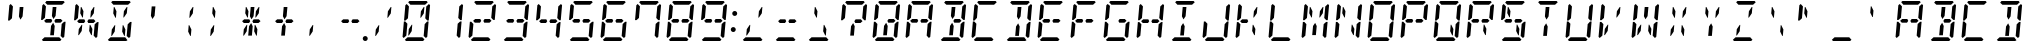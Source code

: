 SplineFontDB: 3.0
FontName: DSEG14ClassicMini-Italic
FullName: DSEG14 Classic Mini-Italic
FamilyName: DSEG14 Classic Mini
Weight: Regular
Copyright: Created by Keshikan(https://twitter.com/keshinomi_88pro)\nwith FontForge 2.0 (http://fontforge.sf.net)
UComments: "2014-8-31: Created."
Version: 0.46
ItalicAngle: -5
UnderlinePosition: -100
UnderlineWidth: 50
Ascent: 1000
Descent: 0
InvalidEm: 0
LayerCount: 2
Layer: 0 0 "+gMyXYgAA" 1
Layer: 1 0 "+Uk2XYgAA" 0
XUID: [1021 682 390630330 14528854]
FSType: 8
OS2Version: 0
OS2_WeightWidthSlopeOnly: 0
OS2_UseTypoMetrics: 1
CreationTime: 1409488158
ModificationTime: 1584206750
PfmFamily: 17
TTFWeight: 400
TTFWidth: 5
LineGap: 90
VLineGap: 0
OS2TypoAscent: 0
OS2TypoAOffset: 1
OS2TypoDescent: 0
OS2TypoDOffset: 1
OS2TypoLinegap: 90
OS2WinAscent: 0
OS2WinAOffset: 1
OS2WinDescent: 0
OS2WinDOffset: 1
HheadAscent: 0
HheadAOffset: 1
HheadDescent: 0
HheadDOffset: 1
OS2Vendor: 'PfEd'
MarkAttachClasses: 1
DEI: 91125
LangName: 1033 "Created by Keshikan+AAoA-with FontForge 2.0 (http://fontforge.sf.net)" "" "" "" "" "Version 0.3" "" "" "" "Keshikan(Twitter:@keshinomi_88pro)" "" "" "http://www.keshikan.net" "Copyright (c) 2018, keshikan (http://www.keshikan.net),+AAoA-with Reserved Font Name +ACIA-DSEG+ACIA.+AAoACgAA-This Font Software is licensed under the SIL Open Font License, Version 1.1.+AAoA-This license is copied below, and is also available with a FAQ at:+AAoA-http://scripts.sil.org/OFL+AAoACgAK------------------------------------------------------------+AAoA-SIL OPEN FONT LICENSE Version 1.1 - 26 February 2007+AAoA------------------------------------------------------------+AAoACgAA-PREAMBLE+AAoA-The goals of the Open Font License (OFL) are to stimulate worldwide+AAoA-development of collaborative font projects, to support the font creation+AAoA-efforts of academic and linguistic communities, and to provide a free and+AAoA-open framework in which fonts may be shared and improved in partnership+AAoA-with others.+AAoACgAA-The OFL allows the licensed fonts to be used, studied, modified and+AAoA-redistributed freely as long as they are not sold by themselves. The+AAoA-fonts, including any derivative works, can be bundled, embedded, +AAoA-redistributed and/or sold with any software provided that any reserved+AAoA-names are not used by derivative works. The fonts and derivatives,+AAoA-however, cannot be released under any other type of license. The+AAoA-requirement for fonts to remain under this license does not apply+AAoA-to any document created using the fonts or their derivatives.+AAoACgAA-DEFINITIONS+AAoAIgAA-Font Software+ACIA refers to the set of files released by the Copyright+AAoA-Holder(s) under this license and clearly marked as such. This may+AAoA-include source files, build scripts and documentation.+AAoACgAi-Reserved Font Name+ACIA refers to any names specified as such after the+AAoA-copyright statement(s).+AAoACgAi-Original Version+ACIA refers to the collection of Font Software components as+AAoA-distributed by the Copyright Holder(s).+AAoACgAi-Modified Version+ACIA refers to any derivative made by adding to, deleting,+AAoA-or substituting -- in part or in whole -- any of the components of the+AAoA-Original Version, by changing formats or by porting the Font Software to a+AAoA-new environment.+AAoACgAi-Author+ACIA refers to any designer, engineer, programmer, technical+AAoA-writer or other person who contributed to the Font Software.+AAoACgAA-PERMISSION & CONDITIONS+AAoA-Permission is hereby granted, free of charge, to any person obtaining+AAoA-a copy of the Font Software, to use, study, copy, merge, embed, modify,+AAoA-redistribute, and sell modified and unmodified copies of the Font+AAoA-Software, subject to the following conditions:+AAoACgAA-1) Neither the Font Software nor any of its individual components,+AAoA-in Original or Modified Versions, may be sold by itself.+AAoACgAA-2) Original or Modified Versions of the Font Software may be bundled,+AAoA-redistributed and/or sold with any software, provided that each copy+AAoA-contains the above copyright notice and this license. These can be+AAoA-included either as stand-alone text files, human-readable headers or+AAoA-in the appropriate machine-readable metadata fields within text or+AAoA-binary files as long as those fields can be easily viewed by the user.+AAoACgAA-3) No Modified Version of the Font Software may use the Reserved Font+AAoA-Name(s) unless explicit written permission is granted by the corresponding+AAoA-Copyright Holder. This restriction only applies to the primary font name as+AAoA-presented to the users.+AAoACgAA-4) The name(s) of the Copyright Holder(s) or the Author(s) of the Font+AAoA-Software shall not be used to promote, endorse or advertise any+AAoA-Modified Version, except to acknowledge the contribution(s) of the+AAoA-Copyright Holder(s) and the Author(s) or with their explicit written+AAoA-permission.+AAoACgAA-5) The Font Software, modified or unmodified, in part or in whole,+AAoA-must be distributed entirely under this license, and must not be+AAoA-distributed under any other license. The requirement for fonts to+AAoA-remain under this license does not apply to any document created+AAoA-using the Font Software.+AAoACgAA-TERMINATION+AAoA-This license becomes null and void if any of the above conditions are+AAoA-not met.+AAoACgAA-DISCLAIMER+AAoA-THE FONT SOFTWARE IS PROVIDED +ACIA-AS IS+ACIA, WITHOUT WARRANTY OF ANY KIND,+AAoA-EXPRESS OR IMPLIED, INCLUDING BUT NOT LIMITED TO ANY WARRANTIES OF+AAoA-MERCHANTABILITY, FITNESS FOR A PARTICULAR PURPOSE AND NONINFRINGEMENT+AAoA-OF COPYRIGHT, PATENT, TRADEMARK, OR OTHER RIGHT. IN NO EVENT SHALL THE+AAoA-COPYRIGHT HOLDER BE LIABLE FOR ANY CLAIM, DAMAGES OR OTHER LIABILITY,+AAoA-INCLUDING ANY GENERAL, SPECIAL, INDIRECT, INCIDENTAL, OR CONSEQUENTIAL+AAoA-DAMAGES, WHETHER IN AN ACTION OF CONTRACT, TORT OR OTHERWISE, ARISING+AAoA-FROM, OUT OF THE USE OR INABILITY TO USE THE FONT SOFTWARE OR FROM+AAoA-OTHER DEALINGS IN THE FONT SOFTWARE." "http://scripts.sil.org/OFL" "" "" "" "" "DSEG14 12:34"
Encoding: ISO8859-1
UnicodeInterp: none
NameList: Adobe Glyph List
DisplaySize: -48
AntiAlias: 1
FitToEm: 1
WinInfo: 48 24 8
BeginPrivate: 0
EndPrivate
BeginChars: 256 93

StartChar: zero
Encoding: 48 48 0
Width: 816
VWidth: 200
Flags: HW
LayerCount: 2
Fore
SplineSet
307 407 m 1
 293 247 l 1
 222 139 l 1
 206 139 l 1
 220 298 l 1
 293 407 l 1
 307 407 l 1
204 969 m 1
 237 1000 l 1
 666 1000 l 1
 694 969 l 1
 627 907 l 1
 625 907 l 1
 490 907 l 1
 397 907 l 1
 262 907 l 1
 260 907 l 1
 204 969 l 1
92 64 m 1
 64 95 l 1
 97 477 l 1
 134 477 l 1
 142 467 l 1
 185 421 l 1
 167 218 l 1
 160 139 l 1
 159 125 l 1
 92 64 l 1
612 31 m 1
 579 -0 l 1
 150 -0 l 1
 122 31 l 1
 189 93 l 1
 191 93 l 1
 326 93 l 1
 419 93 l 1
 554 93 l 1
 556 93 l 1
 612 31 l 1
617 421 m 1
 678 477 l 1
 715 477 l 1
 682 95 l 1
 648 64 l 1
 592 125 l 1
 593 139 l 1
 600 218 l 1
 617 421 l 1
724 936 m 1
 752 905 l 1
 719 523 l 1
 682 523 l 1
 631 579 l 1
 634 607 l 1
 649 782 l 1
 656 861 l 1
 657 874 l 1
 724 936 l 1
594 861 m 1
 610 861 l 1
 596 702 l 1
 523 593 l 1
 509 593 l 1
 523 753 l 1
 594 861 l 1
199 579 m 1
 138 523 l 1
 101 523 l 1
 134 905 l 1
 168 936 l 1
 224 875 l 1
 223 861 l 1
 216 782 l 1
 199 579 l 1
EndSplineSet
EndChar

StartChar: eight
Encoding: 56 56 1
Width: 816
VWidth: 200
Flags: HW
LayerCount: 2
Fore
SplineSet
220 454 m 1
 178 500 l 1
 229 546 l 1
 332 546 l 1
 358 546 l 1
 381 499 l 1
 350 454 l 1
 234 454 l 1
 220 454 l 1
204 969 m 1
 237 1000 l 1
 666 1000 l 1
 694 969 l 1
 627 907 l 1
 625 907 l 1
 490 907 l 1
 397 907 l 1
 262 907 l 1
 260 907 l 1
 204 969 l 1
92 64 m 1
 64 95 l 1
 97 477 l 1
 134 477 l 1
 142 467 l 1
 185 421 l 1
 167 218 l 1
 160 139 l 1
 159 125 l 1
 92 64 l 1
612 31 m 1
 579 -0 l 1
 150 -0 l 1
 122 31 l 1
 189 93 l 1
 191 93 l 1
 326 93 l 1
 419 93 l 1
 554 93 l 1
 556 93 l 1
 612 31 l 1
617 421 m 1
 678 477 l 1
 715 477 l 1
 682 95 l 1
 648 64 l 1
 592 125 l 1
 593 139 l 1
 600 218 l 1
 617 421 l 1
724 936 m 1
 752 905 l 1
 719 523 l 1
 682 523 l 1
 631 579 l 1
 634 607 l 1
 649 782 l 1
 656 861 l 1
 657 874 l 1
 724 936 l 1
199 579 m 1
 138 523 l 1
 101 523 l 1
 134 905 l 1
 168 936 l 1
 224 875 l 1
 223 861 l 1
 216 782 l 1
 199 579 l 1
596 546 m 1
 638 500 l 1
 587 454 l 1
 574 454 l 1
 497 454 l 1
 457 454 l 1
 434 499 l 1
 466 546 l 1
 492 546 l 1
 596 546 l 1
EndSplineSet
EndChar

StartChar: one
Encoding: 49 49 2
Width: 816
VWidth: 200
Flags: HW
LayerCount: 2
Fore
SplineSet
617 421 m 1
 678 477 l 1
 715 477 l 1
 682 95 l 1
 648 64 l 1
 592 125 l 1
 593 139 l 1
 600 218 l 1
 617 421 l 1
724 936 m 1
 752 905 l 1
 719 523 l 1
 682 523 l 1
 631 579 l 1
 634 607 l 1
 649 782 l 1
 656 861 l 1
 657 874 l 1
 724 936 l 1
EndSplineSet
EndChar

StartChar: two
Encoding: 50 50 3
Width: 816
VWidth: 200
Flags: HW
LayerCount: 2
Fore
SplineSet
220 454 m 1
 178 500 l 1
 229 546 l 1
 332 546 l 1
 358 546 l 1
 381 499 l 1
 350 454 l 1
 234 454 l 1
 220 454 l 1
204 969 m 1
 237 1000 l 1
 666 1000 l 1
 694 969 l 1
 627 907 l 1
 625 907 l 1
 490 907 l 1
 397 907 l 1
 262 907 l 1
 260 907 l 1
 204 969 l 1
92 64 m 1
 64 95 l 1
 97 477 l 1
 134 477 l 1
 142 467 l 1
 185 421 l 1
 167 218 l 1
 160 139 l 1
 159 125 l 1
 92 64 l 1
612 31 m 1
 579 -0 l 1
 150 -0 l 1
 122 31 l 1
 189 93 l 1
 191 93 l 1
 326 93 l 1
 419 93 l 1
 554 93 l 1
 556 93 l 1
 612 31 l 1
724 936 m 1
 752 905 l 1
 719 523 l 1
 682 523 l 1
 631 579 l 1
 634 607 l 1
 649 782 l 1
 656 861 l 1
 657 874 l 1
 724 936 l 1
596 546 m 1
 638 500 l 1
 587 454 l 1
 574 454 l 1
 497 454 l 1
 457 454 l 1
 434 499 l 1
 466 546 l 1
 492 546 l 1
 596 546 l 1
EndSplineSet
EndChar

StartChar: three
Encoding: 51 51 4
Width: 816
VWidth: 200
Flags: HW
LayerCount: 2
Fore
SplineSet
220 454 m 1
 178 500 l 1
 229 546 l 1
 332 546 l 1
 358 546 l 1
 381 499 l 1
 350 454 l 1
 234 454 l 1
 220 454 l 1
204 969 m 1
 237 1000 l 1
 666 1000 l 1
 694 969 l 1
 627 907 l 1
 625 907 l 1
 490 907 l 1
 397 907 l 1
 262 907 l 1
 260 907 l 1
 204 969 l 1
612 31 m 1
 579 -0 l 1
 150 -0 l 1
 122 31 l 1
 189 93 l 1
 191 93 l 1
 326 93 l 1
 419 93 l 1
 554 93 l 1
 556 93 l 1
 612 31 l 1
617 421 m 1
 678 477 l 1
 715 477 l 1
 682 95 l 1
 648 64 l 1
 592 125 l 1
 593 139 l 1
 600 218 l 1
 617 421 l 1
724 936 m 1
 752 905 l 1
 719 523 l 1
 682 523 l 1
 631 579 l 1
 634 607 l 1
 649 782 l 1
 656 861 l 1
 657 874 l 1
 724 936 l 1
596 546 m 1
 638 500 l 1
 587 454 l 1
 574 454 l 1
 497 454 l 1
 457 454 l 1
 434 499 l 1
 466 546 l 1
 492 546 l 1
 596 546 l 1
EndSplineSet
EndChar

StartChar: four
Encoding: 52 52 5
Width: 816
VWidth: 200
Flags: HW
LayerCount: 2
Fore
SplineSet
220 454 m 1
 178 500 l 1
 229 546 l 1
 332 546 l 1
 358 546 l 1
 381 499 l 1
 350 454 l 1
 234 454 l 1
 220 454 l 1
617 421 m 1
 678 477 l 1
 715 477 l 1
 682 95 l 1
 648 64 l 1
 592 125 l 1
 593 139 l 1
 600 218 l 1
 617 421 l 1
724 936 m 1
 752 905 l 1
 719 523 l 1
 682 523 l 1
 631 579 l 1
 634 607 l 1
 649 782 l 1
 656 861 l 1
 657 874 l 1
 724 936 l 1
199 579 m 1
 138 523 l 1
 101 523 l 1
 134 905 l 1
 168 936 l 1
 224 875 l 1
 223 861 l 1
 216 782 l 1
 199 579 l 1
596 546 m 1
 638 500 l 1
 587 454 l 1
 574 454 l 1
 497 454 l 1
 457 454 l 1
 434 499 l 1
 466 546 l 1
 492 546 l 1
 596 546 l 1
EndSplineSet
EndChar

StartChar: five
Encoding: 53 53 6
Width: 816
VWidth: 200
Flags: HW
LayerCount: 2
Fore
SplineSet
220 454 m 1
 178 500 l 1
 229 546 l 1
 332 546 l 1
 358 546 l 1
 381 499 l 1
 350 454 l 1
 234 454 l 1
 220 454 l 1
204 969 m 1
 237 1000 l 1
 666 1000 l 1
 694 969 l 1
 627 907 l 1
 625 907 l 1
 490 907 l 1
 397 907 l 1
 262 907 l 1
 260 907 l 1
 204 969 l 1
612 31 m 1
 579 -0 l 1
 150 -0 l 1
 122 31 l 1
 189 93 l 1
 191 93 l 1
 326 93 l 1
 419 93 l 1
 554 93 l 1
 556 93 l 1
 612 31 l 1
617 421 m 1
 678 477 l 1
 715 477 l 1
 682 95 l 1
 648 64 l 1
 592 125 l 1
 593 139 l 1
 600 218 l 1
 617 421 l 1
199 579 m 1
 138 523 l 1
 101 523 l 1
 134 905 l 1
 168 936 l 1
 224 875 l 1
 223 861 l 1
 216 782 l 1
 199 579 l 1
596 546 m 1
 638 500 l 1
 587 454 l 1
 574 454 l 1
 497 454 l 1
 457 454 l 1
 434 499 l 1
 466 546 l 1
 492 546 l 1
 596 546 l 1
EndSplineSet
EndChar

StartChar: six
Encoding: 54 54 7
Width: 816
VWidth: 200
Flags: HW
LayerCount: 2
Fore
SplineSet
220 454 m 1
 178 500 l 1
 229 546 l 1
 332 546 l 1
 358 546 l 1
 381 499 l 1
 350 454 l 1
 234 454 l 1
 220 454 l 1
204 969 m 1
 237 1000 l 1
 666 1000 l 1
 694 969 l 1
 627 907 l 1
 625 907 l 1
 490 907 l 1
 397 907 l 1
 262 907 l 1
 260 907 l 1
 204 969 l 1
92 64 m 1
 64 95 l 1
 97 477 l 1
 134 477 l 1
 142 467 l 1
 185 421 l 1
 167 218 l 1
 160 139 l 1
 159 125 l 1
 92 64 l 1
612 31 m 1
 579 -0 l 1
 150 -0 l 1
 122 31 l 1
 189 93 l 1
 191 93 l 1
 326 93 l 1
 419 93 l 1
 554 93 l 1
 556 93 l 1
 612 31 l 1
617 421 m 1
 678 477 l 1
 715 477 l 1
 682 95 l 1
 648 64 l 1
 592 125 l 1
 593 139 l 1
 600 218 l 1
 617 421 l 1
199 579 m 1
 138 523 l 1
 101 523 l 1
 134 905 l 1
 168 936 l 1
 224 875 l 1
 223 861 l 1
 216 782 l 1
 199 579 l 1
596 546 m 1
 638 500 l 1
 587 454 l 1
 574 454 l 1
 497 454 l 1
 457 454 l 1
 434 499 l 1
 466 546 l 1
 492 546 l 1
 596 546 l 1
EndSplineSet
EndChar

StartChar: seven
Encoding: 55 55 8
Width: 816
VWidth: 200
Flags: HW
LayerCount: 2
Fore
SplineSet
204 969 m 1
 237 1000 l 1
 666 1000 l 1
 694 969 l 1
 627 907 l 1
 625 907 l 1
 490 907 l 1
 397 907 l 1
 262 907 l 1
 260 907 l 1
 204 969 l 1
617 421 m 1
 678 477 l 1
 715 477 l 1
 682 95 l 1
 648 64 l 1
 592 125 l 1
 593 139 l 1
 600 218 l 1
 617 421 l 1
724 936 m 1
 752 905 l 1
 719 523 l 1
 682 523 l 1
 631 579 l 1
 634 607 l 1
 649 782 l 1
 656 861 l 1
 657 874 l 1
 724 936 l 1
199 579 m 1
 138 523 l 1
 101 523 l 1
 134 905 l 1
 168 936 l 1
 224 875 l 1
 223 861 l 1
 216 782 l 1
 199 579 l 1
EndSplineSet
EndChar

StartChar: nine
Encoding: 57 57 9
Width: 816
VWidth: 200
Flags: HW
LayerCount: 2
Fore
SplineSet
220 454 m 1
 178 500 l 1
 229 546 l 1
 332 546 l 1
 358 546 l 1
 381 499 l 1
 350 454 l 1
 234 454 l 1
 220 454 l 1
204 969 m 1
 237 1000 l 1
 666 1000 l 1
 694 969 l 1
 627 907 l 1
 625 907 l 1
 490 907 l 1
 397 907 l 1
 262 907 l 1
 260 907 l 1
 204 969 l 1
612 31 m 1
 579 -0 l 1
 150 -0 l 1
 122 31 l 1
 189 93 l 1
 191 93 l 1
 326 93 l 1
 419 93 l 1
 554 93 l 1
 556 93 l 1
 612 31 l 1
617 421 m 1
 678 477 l 1
 715 477 l 1
 682 95 l 1
 648 64 l 1
 592 125 l 1
 593 139 l 1
 600 218 l 1
 617 421 l 1
724 936 m 1
 752 905 l 1
 719 523 l 1
 682 523 l 1
 631 579 l 1
 634 607 l 1
 649 782 l 1
 656 861 l 1
 657 874 l 1
 724 936 l 1
199 579 m 1
 138 523 l 1
 101 523 l 1
 134 905 l 1
 168 936 l 1
 224 875 l 1
 223 861 l 1
 216 782 l 1
 199 579 l 1
596 546 m 1
 638 500 l 1
 587 454 l 1
 574 454 l 1
 497 454 l 1
 457 454 l 1
 434 499 l 1
 466 546 l 1
 492 546 l 1
 596 546 l 1
EndSplineSet
EndChar

StartChar: A
Encoding: 65 65 10
Width: 816
VWidth: 200
Flags: HW
LayerCount: 2
Fore
SplineSet
220 454 m 1
 178 500 l 1
 229 546 l 1
 332 546 l 1
 358 546 l 1
 381 499 l 1
 350 454 l 1
 234 454 l 1
 220 454 l 1
204 969 m 1
 237 1000 l 1
 666 1000 l 1
 694 969 l 1
 627 907 l 1
 625 907 l 1
 490 907 l 1
 397 907 l 1
 262 907 l 1
 260 907 l 1
 204 969 l 1
92 64 m 1
 64 95 l 1
 97 477 l 1
 134 477 l 1
 142 467 l 1
 185 421 l 1
 167 218 l 1
 160 139 l 1
 159 125 l 1
 92 64 l 1
617 421 m 1
 678 477 l 1
 715 477 l 1
 682 95 l 1
 648 64 l 1
 592 125 l 1
 593 139 l 1
 600 218 l 1
 617 421 l 1
724 936 m 1
 752 905 l 1
 719 523 l 1
 682 523 l 1
 631 579 l 1
 634 607 l 1
 649 782 l 1
 656 861 l 1
 657 874 l 1
 724 936 l 1
199 579 m 1
 138 523 l 1
 101 523 l 1
 134 905 l 1
 168 936 l 1
 224 875 l 1
 223 861 l 1
 216 782 l 1
 199 579 l 1
596 546 m 1
 638 500 l 1
 587 454 l 1
 574 454 l 1
 497 454 l 1
 457 454 l 1
 434 499 l 1
 466 546 l 1
 492 546 l 1
 596 546 l 1
EndSplineSet
EndChar

StartChar: B
Encoding: 66 66 11
Width: 816
VWidth: 200
Flags: HW
LayerCount: 2
Fore
SplineSet
424 157 m 1
 423 139 l 1
 330 139 l 1
 347 327 l 1
 351 373 l 1
 404 453 l 1
 443 372 l 1
 439 327 l 1
 424 157 l 1
204 969 m 1
 237 1000 l 1
 666 1000 l 1
 694 969 l 1
 627 907 l 1
 625 907 l 1
 490 907 l 1
 397 907 l 1
 262 907 l 1
 260 907 l 1
 204 969 l 1
393 861 m 1
 486 861 l 1
 469 673 l 1
 465 627 l 1
 412 546 l 1
 373 625 l 1
 377 673 l 1
 393 861 l 1
612 31 m 1
 579 -0 l 1
 150 -0 l 1
 122 31 l 1
 189 93 l 1
 191 93 l 1
 326 93 l 1
 419 93 l 1
 554 93 l 1
 556 93 l 1
 612 31 l 1
617 421 m 1
 678 477 l 1
 715 477 l 1
 682 95 l 1
 648 64 l 1
 592 125 l 1
 593 139 l 1
 600 218 l 1
 617 421 l 1
724 936 m 1
 752 905 l 1
 719 523 l 1
 682 523 l 1
 631 579 l 1
 634 607 l 1
 649 782 l 1
 656 861 l 1
 657 874 l 1
 724 936 l 1
596 546 m 1
 638 500 l 1
 587 454 l 1
 574 454 l 1
 497 454 l 1
 457 454 l 1
 434 499 l 1
 466 546 l 1
 492 546 l 1
 596 546 l 1
EndSplineSet
EndChar

StartChar: C
Encoding: 67 67 12
Width: 816
VWidth: 200
Flags: HW
LayerCount: 2
Fore
SplineSet
204 969 m 1
 237 1000 l 1
 666 1000 l 1
 694 969 l 1
 627 907 l 1
 625 907 l 1
 490 907 l 1
 397 907 l 1
 262 907 l 1
 260 907 l 1
 204 969 l 1
92 64 m 1
 64 95 l 1
 97 477 l 1
 134 477 l 1
 142 467 l 1
 185 421 l 1
 167 218 l 1
 160 139 l 1
 159 125 l 1
 92 64 l 1
612 31 m 1
 579 -0 l 1
 150 -0 l 1
 122 31 l 1
 189 93 l 1
 191 93 l 1
 326 93 l 1
 419 93 l 1
 554 93 l 1
 556 93 l 1
 612 31 l 1
199 579 m 1
 138 523 l 1
 101 523 l 1
 134 905 l 1
 168 936 l 1
 224 875 l 1
 223 861 l 1
 216 782 l 1
 199 579 l 1
EndSplineSet
EndChar

StartChar: D
Encoding: 68 68 13
Width: 816
VWidth: 200
Flags: HW
LayerCount: 2
Fore
SplineSet
424 157 m 1
 423 139 l 1
 330 139 l 1
 347 327 l 1
 351 373 l 1
 404 453 l 1
 443 372 l 1
 439 327 l 1
 424 157 l 1
204 969 m 1
 237 1000 l 1
 666 1000 l 1
 694 969 l 1
 627 907 l 1
 625 907 l 1
 490 907 l 1
 397 907 l 1
 262 907 l 1
 260 907 l 1
 204 969 l 1
393 861 m 1
 486 861 l 1
 469 673 l 1
 465 627 l 1
 412 546 l 1
 373 625 l 1
 377 673 l 1
 393 861 l 1
612 31 m 1
 579 -0 l 1
 150 -0 l 1
 122 31 l 1
 189 93 l 1
 191 93 l 1
 326 93 l 1
 419 93 l 1
 554 93 l 1
 556 93 l 1
 612 31 l 1
617 421 m 1
 678 477 l 1
 715 477 l 1
 682 95 l 1
 648 64 l 1
 592 125 l 1
 593 139 l 1
 600 218 l 1
 617 421 l 1
724 936 m 1
 752 905 l 1
 719 523 l 1
 682 523 l 1
 631 579 l 1
 634 607 l 1
 649 782 l 1
 656 861 l 1
 657 874 l 1
 724 936 l 1
EndSplineSet
EndChar

StartChar: E
Encoding: 69 69 14
Width: 816
VWidth: 200
Flags: HW
LayerCount: 2
Fore
SplineSet
220 454 m 1
 178 500 l 1
 229 546 l 1
 332 546 l 1
 358 546 l 1
 381 499 l 1
 350 454 l 1
 234 454 l 1
 220 454 l 1
204 969 m 1
 237 1000 l 1
 666 1000 l 1
 694 969 l 1
 627 907 l 1
 625 907 l 1
 490 907 l 1
 397 907 l 1
 262 907 l 1
 260 907 l 1
 204 969 l 1
92 64 m 1
 64 95 l 1
 97 477 l 1
 134 477 l 1
 142 467 l 1
 185 421 l 1
 167 218 l 1
 160 139 l 1
 159 125 l 1
 92 64 l 1
612 31 m 1
 579 -0 l 1
 150 -0 l 1
 122 31 l 1
 189 93 l 1
 191 93 l 1
 326 93 l 1
 419 93 l 1
 554 93 l 1
 556 93 l 1
 612 31 l 1
199 579 m 1
 138 523 l 1
 101 523 l 1
 134 905 l 1
 168 936 l 1
 224 875 l 1
 223 861 l 1
 216 782 l 1
 199 579 l 1
596 546 m 1
 638 500 l 1
 587 454 l 1
 574 454 l 1
 497 454 l 1
 457 454 l 1
 434 499 l 1
 466 546 l 1
 492 546 l 1
 596 546 l 1
EndSplineSet
EndChar

StartChar: F
Encoding: 70 70 15
Width: 816
VWidth: 200
Flags: HW
LayerCount: 2
Fore
SplineSet
220 454 m 1
 178 500 l 1
 229 546 l 1
 332 546 l 1
 358 546 l 1
 381 499 l 1
 350 454 l 1
 234 454 l 1
 220 454 l 1
204 969 m 1
 237 1000 l 1
 666 1000 l 1
 694 969 l 1
 627 907 l 1
 625 907 l 1
 490 907 l 1
 397 907 l 1
 262 907 l 1
 260 907 l 1
 204 969 l 1
92 64 m 1
 64 95 l 1
 97 477 l 1
 134 477 l 1
 142 467 l 1
 185 421 l 1
 167 218 l 1
 160 139 l 1
 159 125 l 1
 92 64 l 1
199 579 m 1
 138 523 l 1
 101 523 l 1
 134 905 l 1
 168 936 l 1
 224 875 l 1
 223 861 l 1
 216 782 l 1
 199 579 l 1
596 546 m 1
 638 500 l 1
 587 454 l 1
 574 454 l 1
 497 454 l 1
 457 454 l 1
 434 499 l 1
 466 546 l 1
 492 546 l 1
 596 546 l 1
EndSplineSet
EndChar

StartChar: G
Encoding: 71 71 16
Width: 816
VWidth: 200
Flags: HW
LayerCount: 2
Fore
SplineSet
204 969 m 1
 237 1000 l 1
 666 1000 l 1
 694 969 l 1
 627 907 l 1
 625 907 l 1
 490 907 l 1
 397 907 l 1
 262 907 l 1
 260 907 l 1
 204 969 l 1
92 64 m 1
 64 95 l 1
 97 477 l 1
 134 477 l 1
 142 467 l 1
 185 421 l 1
 167 218 l 1
 160 139 l 1
 159 125 l 1
 92 64 l 1
612 31 m 1
 579 -0 l 1
 150 -0 l 1
 122 31 l 1
 189 93 l 1
 191 93 l 1
 326 93 l 1
 419 93 l 1
 554 93 l 1
 556 93 l 1
 612 31 l 1
617 421 m 1
 678 477 l 1
 715 477 l 1
 682 95 l 1
 648 64 l 1
 592 125 l 1
 593 139 l 1
 600 218 l 1
 617 421 l 1
199 579 m 1
 138 523 l 1
 101 523 l 1
 134 905 l 1
 168 936 l 1
 224 875 l 1
 223 861 l 1
 216 782 l 1
 199 579 l 1
596 546 m 1
 638 500 l 1
 587 454 l 1
 574 454 l 1
 497 454 l 1
 457 454 l 1
 434 499 l 1
 466 546 l 1
 492 546 l 1
 596 546 l 1
EndSplineSet
EndChar

StartChar: H
Encoding: 72 72 17
Width: 816
VWidth: 200
Flags: HW
LayerCount: 2
Fore
SplineSet
220 454 m 1
 178 500 l 1
 229 546 l 1
 332 546 l 1
 358 546 l 1
 381 499 l 1
 350 454 l 1
 234 454 l 1
 220 454 l 1
92 64 m 1
 64 95 l 1
 97 477 l 1
 134 477 l 1
 142 467 l 1
 185 421 l 1
 167 218 l 1
 160 139 l 1
 159 125 l 1
 92 64 l 1
617 421 m 1
 678 477 l 1
 715 477 l 1
 682 95 l 1
 648 64 l 1
 592 125 l 1
 593 139 l 1
 600 218 l 1
 617 421 l 1
724 936 m 1
 752 905 l 1
 719 523 l 1
 682 523 l 1
 631 579 l 1
 634 607 l 1
 649 782 l 1
 656 861 l 1
 657 874 l 1
 724 936 l 1
199 579 m 1
 138 523 l 1
 101 523 l 1
 134 905 l 1
 168 936 l 1
 224 875 l 1
 223 861 l 1
 216 782 l 1
 199 579 l 1
596 546 m 1
 638 500 l 1
 587 454 l 1
 574 454 l 1
 497 454 l 1
 457 454 l 1
 434 499 l 1
 466 546 l 1
 492 546 l 1
 596 546 l 1
EndSplineSet
EndChar

StartChar: I
Encoding: 73 73 18
Width: 816
VWidth: 200
Flags: HW
LayerCount: 2
Fore
SplineSet
424 157 m 1
 423 139 l 1
 330 139 l 1
 347 327 l 1
 351 373 l 1
 404 453 l 1
 443 372 l 1
 439 327 l 1
 424 157 l 1
204 969 m 1
 237 1000 l 1
 666 1000 l 1
 694 969 l 1
 627 907 l 1
 625 907 l 1
 490 907 l 1
 397 907 l 1
 262 907 l 1
 260 907 l 1
 204 969 l 1
393 861 m 1
 486 861 l 1
 469 673 l 1
 465 627 l 1
 412 546 l 1
 373 625 l 1
 377 673 l 1
 393 861 l 1
612 31 m 1
 579 -0 l 1
 150 -0 l 1
 122 31 l 1
 189 93 l 1
 191 93 l 1
 326 93 l 1
 419 93 l 1
 554 93 l 1
 556 93 l 1
 612 31 l 1
EndSplineSet
EndChar

StartChar: J
Encoding: 74 74 19
Width: 816
VWidth: 200
Flags: HW
LayerCount: 2
Fore
SplineSet
92 64 m 1
 64 95 l 1
 97 477 l 1
 134 477 l 1
 142 467 l 1
 185 421 l 1
 167 218 l 1
 160 139 l 1
 159 125 l 1
 92 64 l 1
612 31 m 1
 579 -0 l 1
 150 -0 l 1
 122 31 l 1
 189 93 l 1
 191 93 l 1
 326 93 l 1
 419 93 l 1
 554 93 l 1
 556 93 l 1
 612 31 l 1
617 421 m 1
 678 477 l 1
 715 477 l 1
 682 95 l 1
 648 64 l 1
 592 125 l 1
 593 139 l 1
 600 218 l 1
 617 421 l 1
724 936 m 1
 752 905 l 1
 719 523 l 1
 682 523 l 1
 631 579 l 1
 634 607 l 1
 649 782 l 1
 656 861 l 1
 657 874 l 1
 724 936 l 1
EndSplineSet
EndChar

StartChar: K
Encoding: 75 75 20
Width: 816
VWidth: 200
Flags: HW
LayerCount: 2
Fore
SplineSet
220 454 m 1
 178 500 l 1
 229 546 l 1
 332 546 l 1
 358 546 l 1
 381 499 l 1
 350 454 l 1
 234 454 l 1
 220 454 l 1
493 407 m 1
 507 407 l 1
 560 298 l 1
 546 139 l 1
 531 139 l 1
 479 247 l 1
 493 407 l 1
92 64 m 1
 64 95 l 1
 97 477 l 1
 134 477 l 1
 142 467 l 1
 185 421 l 1
 167 218 l 1
 160 139 l 1
 159 125 l 1
 92 64 l 1
594 861 m 1
 610 861 l 1
 596 702 l 1
 523 593 l 1
 509 593 l 1
 523 753 l 1
 594 861 l 1
199 579 m 1
 138 523 l 1
 101 523 l 1
 134 905 l 1
 168 936 l 1
 224 875 l 1
 223 861 l 1
 216 782 l 1
 199 579 l 1
EndSplineSet
EndChar

StartChar: L
Encoding: 76 76 21
Width: 816
VWidth: 200
Flags: HW
LayerCount: 2
Fore
SplineSet
92 64 m 1
 64 95 l 1
 97 477 l 1
 134 477 l 1
 142 467 l 1
 185 421 l 1
 167 218 l 1
 160 139 l 1
 159 125 l 1
 92 64 l 1
612 31 m 1
 579 -0 l 1
 150 -0 l 1
 122 31 l 1
 189 93 l 1
 191 93 l 1
 326 93 l 1
 419 93 l 1
 554 93 l 1
 556 93 l 1
 612 31 l 1
199 579 m 1
 138 523 l 1
 101 523 l 1
 134 905 l 1
 168 936 l 1
 224 875 l 1
 223 861 l 1
 216 782 l 1
 199 579 l 1
EndSplineSet
EndChar

StartChar: M
Encoding: 77 77 22
Width: 816
VWidth: 200
Flags: HW
LayerCount: 2
Fore
SplineSet
424 157 m 1
 423 139 l 1
 330 139 l 1
 347 327 l 1
 351 373 l 1
 404 453 l 1
 443 372 l 1
 439 327 l 1
 424 157 l 1
323 593 m 1
 309 593 l 1
 256 702 l 1
 270 861 l 1
 285 861 l 1
 337 753 l 1
 323 593 l 1
92 64 m 1
 64 95 l 1
 97 477 l 1
 134 477 l 1
 142 467 l 1
 185 421 l 1
 167 218 l 1
 160 139 l 1
 159 125 l 1
 92 64 l 1
617 421 m 1
 678 477 l 1
 715 477 l 1
 682 95 l 1
 648 64 l 1
 592 125 l 1
 593 139 l 1
 600 218 l 1
 617 421 l 1
724 936 m 1
 752 905 l 1
 719 523 l 1
 682 523 l 1
 631 579 l 1
 634 607 l 1
 649 782 l 1
 656 861 l 1
 657 874 l 1
 724 936 l 1
594 861 m 1
 610 861 l 1
 596 702 l 1
 523 593 l 1
 509 593 l 1
 523 753 l 1
 594 861 l 1
199 579 m 1
 138 523 l 1
 101 523 l 1
 134 905 l 1
 168 936 l 1
 224 875 l 1
 223 861 l 1
 216 782 l 1
 199 579 l 1
EndSplineSet
EndChar

StartChar: N
Encoding: 78 78 23
Width: 816
VWidth: 200
Flags: HW
LayerCount: 2
Fore
SplineSet
323 593 m 1
 309 593 l 1
 256 702 l 1
 270 861 l 1
 285 861 l 1
 337 753 l 1
 323 593 l 1
493 407 m 1
 507 407 l 1
 560 298 l 1
 546 139 l 1
 531 139 l 1
 479 247 l 1
 493 407 l 1
92 64 m 1
 64 95 l 1
 97 477 l 1
 134 477 l 1
 142 467 l 1
 185 421 l 1
 167 218 l 1
 160 139 l 1
 159 125 l 1
 92 64 l 1
617 421 m 1
 678 477 l 1
 715 477 l 1
 682 95 l 1
 648 64 l 1
 592 125 l 1
 593 139 l 1
 600 218 l 1
 617 421 l 1
724 936 m 1
 752 905 l 1
 719 523 l 1
 682 523 l 1
 631 579 l 1
 634 607 l 1
 649 782 l 1
 656 861 l 1
 657 874 l 1
 724 936 l 1
199 579 m 1
 138 523 l 1
 101 523 l 1
 134 905 l 1
 168 936 l 1
 224 875 l 1
 223 861 l 1
 216 782 l 1
 199 579 l 1
EndSplineSet
EndChar

StartChar: O
Encoding: 79 79 24
Width: 816
VWidth: 200
Flags: HW
LayerCount: 2
Fore
SplineSet
204 969 m 1
 237 1000 l 1
 666 1000 l 1
 694 969 l 1
 627 907 l 1
 625 907 l 1
 490 907 l 1
 397 907 l 1
 262 907 l 1
 260 907 l 1
 204 969 l 1
92 64 m 1
 64 95 l 1
 97 477 l 1
 134 477 l 1
 142 467 l 1
 185 421 l 1
 167 218 l 1
 160 139 l 1
 159 125 l 1
 92 64 l 1
612 31 m 1
 579 -0 l 1
 150 -0 l 1
 122 31 l 1
 189 93 l 1
 191 93 l 1
 326 93 l 1
 419 93 l 1
 554 93 l 1
 556 93 l 1
 612 31 l 1
617 421 m 1
 678 477 l 1
 715 477 l 1
 682 95 l 1
 648 64 l 1
 592 125 l 1
 593 139 l 1
 600 218 l 1
 617 421 l 1
724 936 m 1
 752 905 l 1
 719 523 l 1
 682 523 l 1
 631 579 l 1
 634 607 l 1
 649 782 l 1
 656 861 l 1
 657 874 l 1
 724 936 l 1
199 579 m 1
 138 523 l 1
 101 523 l 1
 134 905 l 1
 168 936 l 1
 224 875 l 1
 223 861 l 1
 216 782 l 1
 199 579 l 1
EndSplineSet
EndChar

StartChar: P
Encoding: 80 80 25
Width: 816
VWidth: 200
Flags: HW
LayerCount: 2
Fore
SplineSet
220 454 m 1
 178 500 l 1
 229 546 l 1
 332 546 l 1
 358 546 l 1
 381 499 l 1
 350 454 l 1
 234 454 l 1
 220 454 l 1
204 969 m 1
 237 1000 l 1
 666 1000 l 1
 694 969 l 1
 627 907 l 1
 625 907 l 1
 490 907 l 1
 397 907 l 1
 262 907 l 1
 260 907 l 1
 204 969 l 1
92 64 m 1
 64 95 l 1
 97 477 l 1
 134 477 l 1
 142 467 l 1
 185 421 l 1
 167 218 l 1
 160 139 l 1
 159 125 l 1
 92 64 l 1
724 936 m 1
 752 905 l 1
 719 523 l 1
 682 523 l 1
 631 579 l 1
 634 607 l 1
 649 782 l 1
 656 861 l 1
 657 874 l 1
 724 936 l 1
199 579 m 1
 138 523 l 1
 101 523 l 1
 134 905 l 1
 168 936 l 1
 224 875 l 1
 223 861 l 1
 216 782 l 1
 199 579 l 1
596 546 m 1
 638 500 l 1
 587 454 l 1
 574 454 l 1
 497 454 l 1
 457 454 l 1
 434 499 l 1
 466 546 l 1
 492 546 l 1
 596 546 l 1
EndSplineSet
EndChar

StartChar: Q
Encoding: 81 81 26
Width: 816
VWidth: 200
Flags: HW
LayerCount: 2
Fore
SplineSet
204 969 m 1
 237 1000 l 1
 666 1000 l 1
 694 969 l 1
 627 907 l 1
 625 907 l 1
 490 907 l 1
 397 907 l 1
 262 907 l 1
 260 907 l 1
 204 969 l 1
493 407 m 1
 507 407 l 1
 560 298 l 1
 546 139 l 1
 531 139 l 1
 479 247 l 1
 493 407 l 1
92 64 m 1
 64 95 l 1
 97 477 l 1
 134 477 l 1
 142 467 l 1
 185 421 l 1
 167 218 l 1
 160 139 l 1
 159 125 l 1
 92 64 l 1
612 31 m 1
 579 -0 l 1
 150 -0 l 1
 122 31 l 1
 189 93 l 1
 191 93 l 1
 326 93 l 1
 419 93 l 1
 554 93 l 1
 556 93 l 1
 612 31 l 1
617 421 m 1
 678 477 l 1
 715 477 l 1
 682 95 l 1
 648 64 l 1
 592 125 l 1
 593 139 l 1
 600 218 l 1
 617 421 l 1
724 936 m 1
 752 905 l 1
 719 523 l 1
 682 523 l 1
 631 579 l 1
 634 607 l 1
 649 782 l 1
 656 861 l 1
 657 874 l 1
 724 936 l 1
199 579 m 1
 138 523 l 1
 101 523 l 1
 134 905 l 1
 168 936 l 1
 224 875 l 1
 223 861 l 1
 216 782 l 1
 199 579 l 1
EndSplineSet
EndChar

StartChar: R
Encoding: 82 82 27
Width: 816
VWidth: 200
Flags: HW
LayerCount: 2
Fore
SplineSet
220 454 m 1
 178 500 l 1
 229 546 l 1
 332 546 l 1
 358 546 l 1
 381 499 l 1
 350 454 l 1
 234 454 l 1
 220 454 l 1
204 969 m 1
 237 1000 l 1
 666 1000 l 1
 694 969 l 1
 627 907 l 1
 625 907 l 1
 490 907 l 1
 397 907 l 1
 262 907 l 1
 260 907 l 1
 204 969 l 1
493 407 m 1
 507 407 l 1
 560 298 l 1
 546 139 l 1
 531 139 l 1
 479 247 l 1
 493 407 l 1
92 64 m 1
 64 95 l 1
 97 477 l 1
 134 477 l 1
 142 467 l 1
 185 421 l 1
 167 218 l 1
 160 139 l 1
 159 125 l 1
 92 64 l 1
724 936 m 1
 752 905 l 1
 719 523 l 1
 682 523 l 1
 631 579 l 1
 634 607 l 1
 649 782 l 1
 656 861 l 1
 657 874 l 1
 724 936 l 1
199 579 m 1
 138 523 l 1
 101 523 l 1
 134 905 l 1
 168 936 l 1
 224 875 l 1
 223 861 l 1
 216 782 l 1
 199 579 l 1
596 546 m 1
 638 500 l 1
 587 454 l 1
 574 454 l 1
 497 454 l 1
 457 454 l 1
 434 499 l 1
 466 546 l 1
 492 546 l 1
 596 546 l 1
EndSplineSet
EndChar

StartChar: S
Encoding: 83 83 28
Width: 816
VWidth: 200
Flags: HW
LayerCount: 2
Fore
SplineSet
220 454 m 1
 178 500 l 1
 229 546 l 1
 332 546 l 1
 358 546 l 1
 381 499 l 1
 350 454 l 1
 234 454 l 1
 220 454 l 1
323 593 m 1
 309 593 l 1
 256 702 l 1
 270 861 l 1
 285 861 l 1
 337 753 l 1
 323 593 l 1
204 969 m 1
 237 1000 l 1
 666 1000 l 1
 694 969 l 1
 627 907 l 1
 625 907 l 1
 490 907 l 1
 397 907 l 1
 262 907 l 1
 260 907 l 1
 204 969 l 1
493 407 m 1
 507 407 l 1
 560 298 l 1
 546 139 l 1
 531 139 l 1
 479 247 l 1
 493 407 l 1
612 31 m 1
 579 -0 l 1
 150 -0 l 1
 122 31 l 1
 189 93 l 1
 191 93 l 1
 326 93 l 1
 419 93 l 1
 554 93 l 1
 556 93 l 1
 612 31 l 1
617 421 m 1
 678 477 l 1
 715 477 l 1
 682 95 l 1
 648 64 l 1
 592 125 l 1
 593 139 l 1
 600 218 l 1
 617 421 l 1
199 579 m 1
 138 523 l 1
 101 523 l 1
 134 905 l 1
 168 936 l 1
 224 875 l 1
 223 861 l 1
 216 782 l 1
 199 579 l 1
596 546 m 1
 638 500 l 1
 587 454 l 1
 574 454 l 1
 497 454 l 1
 457 454 l 1
 434 499 l 1
 466 546 l 1
 492 546 l 1
 596 546 l 1
EndSplineSet
EndChar

StartChar: T
Encoding: 84 84 29
Width: 816
VWidth: 200
Flags: HW
LayerCount: 2
Fore
SplineSet
424 157 m 1
 423 139 l 1
 330 139 l 1
 347 327 l 1
 351 373 l 1
 404 453 l 1
 443 372 l 1
 439 327 l 1
 424 157 l 1
204 969 m 1
 237 1000 l 1
 666 1000 l 1
 694 969 l 1
 627 907 l 1
 625 907 l 1
 490 907 l 1
 397 907 l 1
 262 907 l 1
 260 907 l 1
 204 969 l 1
393 861 m 1
 486 861 l 1
 469 673 l 1
 465 627 l 1
 412 546 l 1
 373 625 l 1
 377 673 l 1
 393 861 l 1
EndSplineSet
EndChar

StartChar: U
Encoding: 85 85 30
Width: 816
VWidth: 200
Flags: HW
LayerCount: 2
Fore
SplineSet
92 64 m 1
 64 95 l 1
 97 477 l 1
 134 477 l 1
 142 467 l 1
 185 421 l 1
 167 218 l 1
 160 139 l 1
 159 125 l 1
 92 64 l 1
612 31 m 1
 579 -0 l 1
 150 -0 l 1
 122 31 l 1
 189 93 l 1
 191 93 l 1
 326 93 l 1
 419 93 l 1
 554 93 l 1
 556 93 l 1
 612 31 l 1
617 421 m 1
 678 477 l 1
 715 477 l 1
 682 95 l 1
 648 64 l 1
 592 125 l 1
 593 139 l 1
 600 218 l 1
 617 421 l 1
724 936 m 1
 752 905 l 1
 719 523 l 1
 682 523 l 1
 631 579 l 1
 634 607 l 1
 649 782 l 1
 656 861 l 1
 657 874 l 1
 724 936 l 1
199 579 m 1
 138 523 l 1
 101 523 l 1
 134 905 l 1
 168 936 l 1
 224 875 l 1
 223 861 l 1
 216 782 l 1
 199 579 l 1
EndSplineSet
EndChar

StartChar: V
Encoding: 86 86 31
Width: 816
VWidth: 200
Flags: HW
LayerCount: 2
Fore
SplineSet
307 407 m 1
 293 247 l 1
 222 139 l 1
 206 139 l 1
 220 298 l 1
 293 407 l 1
 307 407 l 1
92 64 m 1
 64 95 l 1
 97 477 l 1
 134 477 l 1
 142 467 l 1
 185 421 l 1
 167 218 l 1
 160 139 l 1
 159 125 l 1
 92 64 l 1
594 861 m 1
 610 861 l 1
 596 702 l 1
 523 593 l 1
 509 593 l 1
 523 753 l 1
 594 861 l 1
199 579 m 1
 138 523 l 1
 101 523 l 1
 134 905 l 1
 168 936 l 1
 224 875 l 1
 223 861 l 1
 216 782 l 1
 199 579 l 1
EndSplineSet
EndChar

StartChar: W
Encoding: 87 87 32
Width: 816
VWidth: 200
Flags: HW
LayerCount: 2
Fore
SplineSet
307 407 m 1
 293 247 l 1
 222 139 l 1
 206 139 l 1
 220 298 l 1
 293 407 l 1
 307 407 l 1
493 407 m 1
 507 407 l 1
 560 298 l 1
 546 139 l 1
 531 139 l 1
 479 247 l 1
 493 407 l 1
393 861 m 1
 486 861 l 1
 469 673 l 1
 465 627 l 1
 412 546 l 1
 373 625 l 1
 377 673 l 1
 393 861 l 1
92 64 m 1
 64 95 l 1
 97 477 l 1
 134 477 l 1
 142 467 l 1
 185 421 l 1
 167 218 l 1
 160 139 l 1
 159 125 l 1
 92 64 l 1
617 421 m 1
 678 477 l 1
 715 477 l 1
 682 95 l 1
 648 64 l 1
 592 125 l 1
 593 139 l 1
 600 218 l 1
 617 421 l 1
724 936 m 1
 752 905 l 1
 719 523 l 1
 682 523 l 1
 631 579 l 1
 634 607 l 1
 649 782 l 1
 656 861 l 1
 657 874 l 1
 724 936 l 1
199 579 m 1
 138 523 l 1
 101 523 l 1
 134 905 l 1
 168 936 l 1
 224 875 l 1
 223 861 l 1
 216 782 l 1
 199 579 l 1
EndSplineSet
EndChar

StartChar: X
Encoding: 88 88 33
Width: 816
VWidth: 200
Flags: HW
LayerCount: 2
Fore
SplineSet
307 407 m 1
 293 247 l 1
 222 139 l 1
 206 139 l 1
 220 298 l 1
 293 407 l 1
 307 407 l 1
323 593 m 1
 309 593 l 1
 256 702 l 1
 270 861 l 1
 285 861 l 1
 337 753 l 1
 323 593 l 1
493 407 m 1
 507 407 l 1
 560 298 l 1
 546 139 l 1
 531 139 l 1
 479 247 l 1
 493 407 l 1
594 861 m 1
 610 861 l 1
 596 702 l 1
 523 593 l 1
 509 593 l 1
 523 753 l 1
 594 861 l 1
EndSplineSet
EndChar

StartChar: Y
Encoding: 89 89 34
Width: 816
VWidth: 200
Flags: HW
LayerCount: 2
Fore
SplineSet
424 157 m 1
 423 139 l 1
 330 139 l 1
 347 327 l 1
 351 373 l 1
 404 453 l 1
 443 372 l 1
 439 327 l 1
 424 157 l 1
323 593 m 1
 309 593 l 1
 256 702 l 1
 270 861 l 1
 285 861 l 1
 337 753 l 1
 323 593 l 1
594 861 m 1
 610 861 l 1
 596 702 l 1
 523 593 l 1
 509 593 l 1
 523 753 l 1
 594 861 l 1
EndSplineSet
EndChar

StartChar: Z
Encoding: 90 90 35
Width: 816
VWidth: 200
Flags: HW
LayerCount: 2
Fore
SplineSet
307 407 m 1
 293 247 l 1
 222 139 l 1
 206 139 l 1
 220 298 l 1
 293 407 l 1
 307 407 l 1
204 969 m 1
 237 1000 l 1
 666 1000 l 1
 694 969 l 1
 627 907 l 1
 625 907 l 1
 490 907 l 1
 397 907 l 1
 262 907 l 1
 260 907 l 1
 204 969 l 1
612 31 m 1
 579 -0 l 1
 150 -0 l 1
 122 31 l 1
 189 93 l 1
 191 93 l 1
 326 93 l 1
 419 93 l 1
 554 93 l 1
 556 93 l 1
 612 31 l 1
594 861 m 1
 610 861 l 1
 596 702 l 1
 523 593 l 1
 509 593 l 1
 523 753 l 1
 594 861 l 1
EndSplineSet
EndChar

StartChar: hyphen
Encoding: 45 45 36
Width: 816
VWidth: 200
Flags: HW
LayerCount: 2
Fore
SplineSet
220 454 m 1
 178 500 l 1
 229 546 l 1
 332 546 l 1
 358 546 l 1
 381 499 l 1
 350 454 l 1
 234 454 l 1
 220 454 l 1
596 546 m 1
 638 500 l 1
 587 454 l 1
 574 454 l 1
 497 454 l 1
 457 454 l 1
 434 499 l 1
 466 546 l 1
 492 546 l 1
 596 546 l 1
EndSplineSet
EndChar

StartChar: colon
Encoding: 58 58 37
Width: 200
VWidth: 0
Flags: HW
LayerCount: 2
Fore
SplineSet
100 486 m 1
 100 486 l 1
180 693 m 0
 180 684 178 676 175 669 c 0
 172 662 168 655 162 649 c 0
 156 643 149 639 142 636 c 0
 135 633 127 631 118 631 c 0
 109 631 101 633 94 636 c 0
 87 639 80 643 74 649 c 0
 68 655 64 662 61 669 c 0
 58 676 56 684 56 693 c 0
 56 702 58 710 61 717 c 0
 64 724 68 730 74 736 c 0
 80 742 87 747 94 750 c 0
 101 753 109 754 118 754 c 0
 127 754 135 753 142 750 c 0
 149 747 156 742 162 736 c 0
 168 730 172 724 175 717 c 0
 178 710 180 702 180 693 c 0
144 281 m 0
 144 272 142 264 139 257 c 0
 136 250 132 243 126 237 c 0
 120 231 113 227 106 224 c 0
 99 221 91 219 82 219 c 0
 73 219 65 221 58 224 c 0
 51 227 44 231 38 237 c 0
 32 243 28 250 25 257 c 0
 22 264 20 272 20 281 c 0
 20 290 22 298 25 305 c 0
 28 312 32 318 38 324 c 0
 44 330 51 335 58 338 c 0
 65 341 73 342 82 342 c 0
 91 342 99 341 106 338 c 0
 113 335 120 330 126 324 c 0
 132 318 136 312 139 305 c 0
 142 298 144 290 144 281 c 0
EndSplineSet
EndChar

StartChar: period
Encoding: 46 46 38
Width: -44
VWidth: 200
Flags: HW
LayerCount: 2
Fore
SplineSet
18 62 m 0
 18 53 16 45 13 38 c 0
 10 31 6 24 0 18 c 0
 -6 12 -13 8 -20 5 c 0
 -27 2 -35 0 -44 0 c 0
 -53 0 -61 2 -68 5 c 0
 -75 8 -82 12 -88 18 c 0
 -94 24 -98 31 -101 38 c 0
 -104 45 -106 53 -106 62 c 0
 -106 71 -104 79 -101 86 c 0
 -98 93 -94 100 -88 106 c 0
 -82 112 -75 116 -68 119 c 0
 -61 122 -53 124 -44 124 c 0
 -35 124 -27 122 -20 119 c 0
 -13 116 -6 112 0 106 c 0
 6 100 10 93 13 86 c 0
 16 79 18 71 18 62 c 0
EndSplineSet
EndChar

StartChar: less
Encoding: 60 60 39
Width: 816
VWidth: 200
Flags: HW
LayerCount: 2
Fore
SplineSet
307 407 m 1
 293 247 l 1
 222 139 l 1
 206 139 l 1
 220 298 l 1
 293 407 l 1
 307 407 l 1
612 31 m 1
 579 -0 l 1
 150 -0 l 1
 122 31 l 1
 189 93 l 1
 191 93 l 1
 326 93 l 1
 419 93 l 1
 554 93 l 1
 556 93 l 1
 612 31 l 1
594 861 m 1
 610 861 l 1
 596 702 l 1
 523 593 l 1
 509 593 l 1
 523 753 l 1
 594 861 l 1
EndSplineSet
EndChar

StartChar: equal
Encoding: 61 61 40
Width: 816
VWidth: 200
Flags: HW
LayerCount: 2
Fore
SplineSet
220 454 m 1
 178 500 l 1
 229 546 l 1
 332 546 l 1
 358 546 l 1
 381 499 l 1
 350 454 l 1
 234 454 l 1
 220 454 l 1
612 31 m 1
 579 -0 l 1
 150 -0 l 1
 122 31 l 1
 189 93 l 1
 191 93 l 1
 326 93 l 1
 419 93 l 1
 554 93 l 1
 556 93 l 1
 612 31 l 1
596 546 m 1
 638 500 l 1
 587 454 l 1
 574 454 l 1
 497 454 l 1
 457 454 l 1
 434 499 l 1
 466 546 l 1
 492 546 l 1
 596 546 l 1
EndSplineSet
EndChar

StartChar: greater
Encoding: 62 62 41
Width: 816
VWidth: 200
Flags: HW
LayerCount: 2
Fore
SplineSet
323 593 m 1
 309 593 l 1
 256 702 l 1
 270 861 l 1
 285 861 l 1
 337 753 l 1
 323 593 l 1
493 407 m 1
 507 407 l 1
 560 298 l 1
 546 139 l 1
 531 139 l 1
 479 247 l 1
 493 407 l 1
612 31 m 1
 579 -0 l 1
 150 -0 l 1
 122 31 l 1
 189 93 l 1
 191 93 l 1
 326 93 l 1
 419 93 l 1
 554 93 l 1
 556 93 l 1
 612 31 l 1
EndSplineSet
EndChar

StartChar: question
Encoding: 63 63 42
Width: 816
VWidth: 200
Flags: HW
LayerCount: 2
Fore
SplineSet
424 157 m 1
 423 139 l 1
 330 139 l 1
 347 327 l 1
 351 373 l 1
 404 453 l 1
 443 372 l 1
 439 327 l 1
 424 157 l 1
204 969 m 1
 237 1000 l 1
 666 1000 l 1
 694 969 l 1
 627 907 l 1
 625 907 l 1
 490 907 l 1
 397 907 l 1
 262 907 l 1
 260 907 l 1
 204 969 l 1
724 936 m 1
 752 905 l 1
 719 523 l 1
 682 523 l 1
 631 579 l 1
 634 607 l 1
 649 782 l 1
 656 861 l 1
 657 874 l 1
 724 936 l 1
199 579 m 1
 138 523 l 1
 101 523 l 1
 134 905 l 1
 168 936 l 1
 224 875 l 1
 223 861 l 1
 216 782 l 1
 199 579 l 1
596 546 m 1
 638 500 l 1
 587 454 l 1
 574 454 l 1
 497 454 l 1
 457 454 l 1
 434 499 l 1
 466 546 l 1
 492 546 l 1
 596 546 l 1
EndSplineSet
EndChar

StartChar: at
Encoding: 64 64 43
Width: 816
VWidth: 200
Flags: HW
LayerCount: 2
Fore
SplineSet
424 157 m 1
 423 139 l 1
 330 139 l 1
 347 327 l 1
 351 373 l 1
 404 453 l 1
 443 372 l 1
 439 327 l 1
 424 157 l 1
204 969 m 1
 237 1000 l 1
 666 1000 l 1
 694 969 l 1
 627 907 l 1
 625 907 l 1
 490 907 l 1
 397 907 l 1
 262 907 l 1
 260 907 l 1
 204 969 l 1
92 64 m 1
 64 95 l 1
 97 477 l 1
 134 477 l 1
 142 467 l 1
 185 421 l 1
 167 218 l 1
 160 139 l 1
 159 125 l 1
 92 64 l 1
612 31 m 1
 579 -0 l 1
 150 -0 l 1
 122 31 l 1
 189 93 l 1
 191 93 l 1
 326 93 l 1
 419 93 l 1
 554 93 l 1
 556 93 l 1
 612 31 l 1
617 421 m 1
 678 477 l 1
 715 477 l 1
 682 95 l 1
 648 64 l 1
 592 125 l 1
 593 139 l 1
 600 218 l 1
 617 421 l 1
724 936 m 1
 752 905 l 1
 719 523 l 1
 682 523 l 1
 631 579 l 1
 634 607 l 1
 649 782 l 1
 656 861 l 1
 657 874 l 1
 724 936 l 1
199 579 m 1
 138 523 l 1
 101 523 l 1
 134 905 l 1
 168 936 l 1
 224 875 l 1
 223 861 l 1
 216 782 l 1
 199 579 l 1
596 546 m 1
 638 500 l 1
 587 454 l 1
 574 454 l 1
 497 454 l 1
 457 454 l 1
 434 499 l 1
 466 546 l 1
 492 546 l 1
 596 546 l 1
EndSplineSet
EndChar

StartChar: backslash
Encoding: 92 92 44
Width: 816
VWidth: 200
Flags: HW
LayerCount: 2
Fore
SplineSet
323 593 m 1
 309 593 l 1
 256 702 l 1
 270 861 l 1
 285 861 l 1
 337 753 l 1
 323 593 l 1
493 407 m 1
 507 407 l 1
 560 298 l 1
 546 139 l 1
 531 139 l 1
 479 247 l 1
 493 407 l 1
EndSplineSet
EndChar

StartChar: asciicircum
Encoding: 94 94 45
Width: 816
VWidth: 200
Flags: HW
LayerCount: 2
Fore
SplineSet
323 593 m 1
 309 593 l 1
 256 702 l 1
 270 861 l 1
 285 861 l 1
 337 753 l 1
 323 593 l 1
199 579 m 1
 138 523 l 1
 101 523 l 1
 134 905 l 1
 168 936 l 1
 224 875 l 1
 223 861 l 1
 216 782 l 1
 199 579 l 1
EndSplineSet
EndChar

StartChar: underscore
Encoding: 95 95 46
Width: 816
VWidth: 200
Flags: HW
LayerCount: 2
Fore
SplineSet
612 31 m 1
 579 -0 l 1
 150 -0 l 1
 122 31 l 1
 189 93 l 1
 191 93 l 1
 326 93 l 1
 419 93 l 1
 554 93 l 1
 556 93 l 1
 612 31 l 1
EndSplineSet
EndChar

StartChar: yen
Encoding: 165 165 47
Width: 816
VWidth: 200
Flags: HW
LayerCount: 2
Fore
SplineSet
424 157 m 1
 423 139 l 1
 330 139 l 1
 347 327 l 1
 351 373 l 1
 404 453 l 1
 443 372 l 1
 439 327 l 1
 424 157 l 1
220 454 m 1
 178 500 l 1
 229 546 l 1
 332 546 l 1
 358 546 l 1
 381 499 l 1
 350 454 l 1
 234 454 l 1
 220 454 l 1
323 593 m 1
 309 593 l 1
 256 702 l 1
 270 861 l 1
 285 861 l 1
 337 753 l 1
 323 593 l 1
594 861 m 1
 610 861 l 1
 596 702 l 1
 523 593 l 1
 509 593 l 1
 523 753 l 1
 594 861 l 1
596 546 m 1
 638 500 l 1
 587 454 l 1
 574 454 l 1
 497 454 l 1
 457 454 l 1
 434 499 l 1
 466 546 l 1
 492 546 l 1
 596 546 l 1
EndSplineSet
EndChar

StartChar: quotedbl
Encoding: 34 34 48
Width: 816
VWidth: 200
Flags: HW
LayerCount: 2
Fore
SplineSet
393 861 m 1
 486 861 l 1
 469 673 l 1
 465 627 l 1
 412 546 l 1
 373 625 l 1
 377 673 l 1
 393 861 l 1
199 579 m 1
 138 523 l 1
 101 523 l 1
 134 905 l 1
 168 936 l 1
 224 875 l 1
 223 861 l 1
 216 782 l 1
 199 579 l 1
EndSplineSet
EndChar

StartChar: quotesingle
Encoding: 39 39 49
Width: 816
VWidth: 200
Flags: HW
LayerCount: 2
Fore
SplineSet
393 861 m 1
 486 861 l 1
 469 673 l 1
 465 627 l 1
 412 546 l 1
 373 625 l 1
 377 673 l 1
 393 861 l 1
EndSplineSet
EndChar

StartChar: parenleft
Encoding: 40 40 50
Width: 816
VWidth: 200
Flags: HW
LayerCount: 2
Fore
SplineSet
493 407 m 1
 507 407 l 1
 560 298 l 1
 546 139 l 1
 531 139 l 1
 479 247 l 1
 493 407 l 1
594 861 m 1
 610 861 l 1
 596 702 l 1
 523 593 l 1
 509 593 l 1
 523 753 l 1
 594 861 l 1
EndSplineSet
EndChar

StartChar: parenright
Encoding: 41 41 51
Width: 816
VWidth: 200
Flags: HW
LayerCount: 2
Fore
SplineSet
307 407 m 1
 293 247 l 1
 222 139 l 1
 206 139 l 1
 220 298 l 1
 293 407 l 1
 307 407 l 1
323 593 m 1
 309 593 l 1
 256 702 l 1
 270 861 l 1
 285 861 l 1
 337 753 l 1
 323 593 l 1
EndSplineSet
EndChar

StartChar: asterisk
Encoding: 42 42 52
Width: 816
VWidth: 200
Flags: HW
LayerCount: 2
Fore
SplineSet
424 157 m 1
 423 139 l 1
 330 139 l 1
 347 327 l 1
 351 373 l 1
 404 453 l 1
 443 372 l 1
 439 327 l 1
 424 157 l 1
220 454 m 1
 178 500 l 1
 229 546 l 1
 332 546 l 1
 358 546 l 1
 381 499 l 1
 350 454 l 1
 234 454 l 1
 220 454 l 1
307 407 m 1
 293 247 l 1
 222 139 l 1
 206 139 l 1
 220 298 l 1
 293 407 l 1
 307 407 l 1
323 593 m 1
 309 593 l 1
 256 702 l 1
 270 861 l 1
 285 861 l 1
 337 753 l 1
 323 593 l 1
493 407 m 1
 507 407 l 1
 560 298 l 1
 546 139 l 1
 531 139 l 1
 479 247 l 1
 493 407 l 1
393 861 m 1
 486 861 l 1
 469 673 l 1
 465 627 l 1
 412 546 l 1
 373 625 l 1
 377 673 l 1
 393 861 l 1
594 861 m 1
 610 861 l 1
 596 702 l 1
 523 593 l 1
 509 593 l 1
 523 753 l 1
 594 861 l 1
596 546 m 1
 638 500 l 1
 587 454 l 1
 574 454 l 1
 497 454 l 1
 457 454 l 1
 434 499 l 1
 466 546 l 1
 492 546 l 1
 596 546 l 1
EndSplineSet
EndChar

StartChar: plus
Encoding: 43 43 53
Width: 816
VWidth: 200
Flags: HW
LayerCount: 2
Fore
SplineSet
424 157 m 1
 423 139 l 1
 330 139 l 1
 347 327 l 1
 351 373 l 1
 404 453 l 1
 443 372 l 1
 439 327 l 1
 424 157 l 1
220 454 m 1
 178 500 l 1
 229 546 l 1
 332 546 l 1
 358 546 l 1
 381 499 l 1
 350 454 l 1
 234 454 l 1
 220 454 l 1
393 861 m 1
 486 861 l 1
 469 673 l 1
 465 627 l 1
 412 546 l 1
 373 625 l 1
 377 673 l 1
 393 861 l 1
596 546 m 1
 638 500 l 1
 587 454 l 1
 574 454 l 1
 497 454 l 1
 457 454 l 1
 434 499 l 1
 466 546 l 1
 492 546 l 1
 596 546 l 1
EndSplineSet
EndChar

StartChar: slash
Encoding: 47 47 54
Width: 816
VWidth: 200
Flags: HW
LayerCount: 2
Fore
SplineSet
307 407 m 1
 293 247 l 1
 222 139 l 1
 206 139 l 1
 220 298 l 1
 293 407 l 1
 307 407 l 1
594 861 m 1
 610 861 l 1
 596 702 l 1
 523 593 l 1
 509 593 l 1
 523 753 l 1
 594 861 l 1
EndSplineSet
EndChar

StartChar: dollar
Encoding: 36 36 55
Width: 816
VWidth: 200
Flags: HW
LayerCount: 2
Fore
SplineSet
424 157 m 1
 423 139 l 1
 330 139 l 1
 347 327 l 1
 351 373 l 1
 404 453 l 1
 443 372 l 1
 439 327 l 1
 424 157 l 1
220 454 m 1
 178 500 l 1
 229 546 l 1
 332 546 l 1
 358 546 l 1
 381 499 l 1
 350 454 l 1
 234 454 l 1
 220 454 l 1
204 969 m 1
 237 1000 l 1
 666 1000 l 1
 694 969 l 1
 627 907 l 1
 625 907 l 1
 490 907 l 1
 397 907 l 1
 262 907 l 1
 260 907 l 1
 204 969 l 1
393 861 m 1
 486 861 l 1
 469 673 l 1
 465 627 l 1
 412 546 l 1
 373 625 l 1
 377 673 l 1
 393 861 l 1
612 31 m 1
 579 -0 l 1
 150 -0 l 1
 122 31 l 1
 189 93 l 1
 191 93 l 1
 326 93 l 1
 419 93 l 1
 554 93 l 1
 556 93 l 1
 612 31 l 1
617 421 m 1
 678 477 l 1
 715 477 l 1
 682 95 l 1
 648 64 l 1
 592 125 l 1
 593 139 l 1
 600 218 l 1
 617 421 l 1
199 579 m 1
 138 523 l 1
 101 523 l 1
 134 905 l 1
 168 936 l 1
 224 875 l 1
 223 861 l 1
 216 782 l 1
 199 579 l 1
596 546 m 1
 638 500 l 1
 587 454 l 1
 574 454 l 1
 497 454 l 1
 457 454 l 1
 434 499 l 1
 466 546 l 1
 492 546 l 1
 596 546 l 1
EndSplineSet
EndChar

StartChar: percent
Encoding: 37 37 56
Width: 816
VWidth: 200
Flags: HW
LayerCount: 2
Fore
SplineSet
220 454 m 1
 178 500 l 1
 229 546 l 1
 332 546 l 1
 358 546 l 1
 381 499 l 1
 350 454 l 1
 234 454 l 1
 220 454 l 1
307 407 m 1
 293 247 l 1
 222 139 l 1
 206 139 l 1
 220 298 l 1
 293 407 l 1
 307 407 l 1
323 593 m 1
 309 593 l 1
 256 702 l 1
 270 861 l 1
 285 861 l 1
 337 753 l 1
 323 593 l 1
493 407 m 1
 507 407 l 1
 560 298 l 1
 546 139 l 1
 531 139 l 1
 479 247 l 1
 493 407 l 1
617 421 m 1
 678 477 l 1
 715 477 l 1
 682 95 l 1
 648 64 l 1
 592 125 l 1
 593 139 l 1
 600 218 l 1
 617 421 l 1
594 861 m 1
 610 861 l 1
 596 702 l 1
 523 593 l 1
 509 593 l 1
 523 753 l 1
 594 861 l 1
199 579 m 1
 138 523 l 1
 101 523 l 1
 134 905 l 1
 168 936 l 1
 224 875 l 1
 223 861 l 1
 216 782 l 1
 199 579 l 1
596 546 m 1
 638 500 l 1
 587 454 l 1
 574 454 l 1
 497 454 l 1
 457 454 l 1
 434 499 l 1
 466 546 l 1
 492 546 l 1
 596 546 l 1
EndSplineSet
EndChar

StartChar: ampersand
Encoding: 38 38 57
Width: 816
VWidth: 200
Flags: HW
LayerCount: 2
Fore
SplineSet
307 407 m 1
 293 247 l 1
 222 139 l 1
 206 139 l 1
 220 298 l 1
 293 407 l 1
 307 407 l 1
323 593 m 1
 309 593 l 1
 256 702 l 1
 270 861 l 1
 285 861 l 1
 337 753 l 1
 323 593 l 1
204 969 m 1
 237 1000 l 1
 666 1000 l 1
 694 969 l 1
 627 907 l 1
 625 907 l 1
 490 907 l 1
 397 907 l 1
 262 907 l 1
 260 907 l 1
 204 969 l 1
493 407 m 1
 507 407 l 1
 560 298 l 1
 546 139 l 1
 531 139 l 1
 479 247 l 1
 493 407 l 1
612 31 m 1
 579 -0 l 1
 150 -0 l 1
 122 31 l 1
 189 93 l 1
 191 93 l 1
 326 93 l 1
 419 93 l 1
 554 93 l 1
 556 93 l 1
 612 31 l 1
617 421 m 1
 678 477 l 1
 715 477 l 1
 682 95 l 1
 648 64 l 1
 592 125 l 1
 593 139 l 1
 600 218 l 1
 617 421 l 1
594 861 m 1
 610 861 l 1
 596 702 l 1
 523 593 l 1
 509 593 l 1
 523 753 l 1
 594 861 l 1
EndSplineSet
EndChar

StartChar: comma
Encoding: 44 44 58
Width: 816
VWidth: 200
Flags: HW
LayerCount: 2
Fore
SplineSet
307 407 m 1
 293 247 l 1
 222 139 l 1
 206 139 l 1
 220 298 l 1
 293 407 l 1
 307 407 l 1
EndSplineSet
EndChar

StartChar: brokenbar
Encoding: 166 166 59
Width: 816
VWidth: 200
Flags: HW
LayerCount: 2
Fore
SplineSet
424 157 m 1
 423 139 l 1
 330 139 l 1
 347 327 l 1
 351 373 l 1
 404 453 l 1
 443 372 l 1
 439 327 l 1
 424 157 l 1
393 861 m 1
 486 861 l 1
 469 673 l 1
 465 627 l 1
 412 546 l 1
 373 625 l 1
 377 673 l 1
 393 861 l 1
EndSplineSet
EndChar

StartChar: grave
Encoding: 96 96 60
Width: 816
VWidth: 200
Flags: HW
LayerCount: 2
Fore
SplineSet
323 593 m 1
 309 593 l 1
 256 702 l 1
 270 861 l 1
 285 861 l 1
 337 753 l 1
 323 593 l 1
EndSplineSet
EndChar

StartChar: plusminus
Encoding: 177 177 61
Width: 816
VWidth: 200
Flags: HW
LayerCount: 2
Fore
SplineSet
424 157 m 1
 423 139 l 1
 330 139 l 1
 347 327 l 1
 351 373 l 1
 404 453 l 1
 443 372 l 1
 439 327 l 1
 424 157 l 1
220 454 m 1
 178 500 l 1
 229 546 l 1
 332 546 l 1
 358 546 l 1
 381 499 l 1
 350 454 l 1
 234 454 l 1
 220 454 l 1
393 861 m 1
 486 861 l 1
 469 673 l 1
 465 627 l 1
 412 546 l 1
 373 625 l 1
 377 673 l 1
 393 861 l 1
612 31 m 1
 579 -0 l 1
 150 -0 l 1
 122 31 l 1
 189 93 l 1
 191 93 l 1
 326 93 l 1
 419 93 l 1
 554 93 l 1
 556 93 l 1
 612 31 l 1
596 546 m 1
 638 500 l 1
 587 454 l 1
 574 454 l 1
 497 454 l 1
 457 454 l 1
 434 499 l 1
 466 546 l 1
 492 546 l 1
 596 546 l 1
EndSplineSet
EndChar

StartChar: asciitilde
Encoding: 126 126 62
Width: 816
VWidth: 200
Flags: HW
LayerCount: 2
Fore
SplineSet
424 157 m 1
 423 139 l 1
 330 139 l 1
 347 327 l 1
 351 373 l 1
 404 453 l 1
 443 372 l 1
 439 327 l 1
 424 157 l 1
220 454 m 1
 178 500 l 1
 229 546 l 1
 332 546 l 1
 358 546 l 1
 381 499 l 1
 350 454 l 1
 234 454 l 1
 220 454 l 1
307 407 m 1
 293 247 l 1
 222 139 l 1
 206 139 l 1
 220 298 l 1
 293 407 l 1
 307 407 l 1
323 593 m 1
 309 593 l 1
 256 702 l 1
 270 861 l 1
 285 861 l 1
 337 753 l 1
 323 593 l 1
204 969 m 1
 237 1000 l 1
 666 1000 l 1
 694 969 l 1
 627 907 l 1
 625 907 l 1
 490 907 l 1
 397 907 l 1
 262 907 l 1
 260 907 l 1
 204 969 l 1
493 407 m 1
 507 407 l 1
 560 298 l 1
 546 139 l 1
 531 139 l 1
 479 247 l 1
 493 407 l 1
393 861 m 1
 486 861 l 1
 469 673 l 1
 465 627 l 1
 412 546 l 1
 373 625 l 1
 377 673 l 1
 393 861 l 1
92 64 m 1
 64 95 l 1
 97 477 l 1
 134 477 l 1
 142 467 l 1
 185 421 l 1
 167 218 l 1
 160 139 l 1
 159 125 l 1
 92 64 l 1
612 31 m 1
 579 -0 l 1
 150 -0 l 1
 122 31 l 1
 189 93 l 1
 191 93 l 1
 326 93 l 1
 419 93 l 1
 554 93 l 1
 556 93 l 1
 612 31 l 1
617 421 m 1
 678 477 l 1
 715 477 l 1
 682 95 l 1
 648 64 l 1
 592 125 l 1
 593 139 l 1
 600 218 l 1
 617 421 l 1
724 936 m 1
 752 905 l 1
 719 523 l 1
 682 523 l 1
 631 579 l 1
 634 607 l 1
 649 782 l 1
 656 861 l 1
 657 874 l 1
 724 936 l 1
594 861 m 1
 610 861 l 1
 596 702 l 1
 523 593 l 1
 509 593 l 1
 523 753 l 1
 594 861 l 1
199 579 m 1
 138 523 l 1
 101 523 l 1
 134 905 l 1
 168 936 l 1
 224 875 l 1
 223 861 l 1
 216 782 l 1
 199 579 l 1
596 546 m 1
 638 500 l 1
 587 454 l 1
 574 454 l 1
 497 454 l 1
 457 454 l 1
 434 499 l 1
 466 546 l 1
 492 546 l 1
 596 546 l 1
EndSplineSet
EndChar

StartChar: o
Encoding: 111 111 63
Width: 816
VWidth: 200
Flags: HW
LayerCount: 2
Fore
SplineSet
204 969 m 1
 237 1000 l 1
 666 1000 l 1
 694 969 l 1
 627 907 l 1
 625 907 l 1
 490 907 l 1
 397 907 l 1
 262 907 l 1
 260 907 l 1
 204 969 l 1
92 64 m 1
 64 95 l 1
 97 477 l 1
 134 477 l 1
 142 467 l 1
 185 421 l 1
 167 218 l 1
 160 139 l 1
 159 125 l 1
 92 64 l 1
612 31 m 1
 579 -0 l 1
 150 -0 l 1
 122 31 l 1
 189 93 l 1
 191 93 l 1
 326 93 l 1
 419 93 l 1
 554 93 l 1
 556 93 l 1
 612 31 l 1
617 421 m 1
 678 477 l 1
 715 477 l 1
 682 95 l 1
 648 64 l 1
 592 125 l 1
 593 139 l 1
 600 218 l 1
 617 421 l 1
724 936 m 1
 752 905 l 1
 719 523 l 1
 682 523 l 1
 631 579 l 1
 634 607 l 1
 649 782 l 1
 656 861 l 1
 657 874 l 1
 724 936 l 1
199 579 m 1
 138 523 l 1
 101 523 l 1
 134 905 l 1
 168 936 l 1
 224 875 l 1
 223 861 l 1
 216 782 l 1
 199 579 l 1
EndSplineSet
EndChar

StartChar: bar
Encoding: 124 124 64
Width: 816
VWidth: 200
Flags: HW
LayerCount: 2
Fore
SplineSet
424 157 m 1
 423 139 l 1
 330 139 l 1
 347 327 l 1
 351 373 l 1
 404 453 l 1
 443 372 l 1
 439 327 l 1
 424 157 l 1
393 861 m 1
 486 861 l 1
 469 673 l 1
 465 627 l 1
 412 546 l 1
 373 625 l 1
 377 673 l 1
 393 861 l 1
EndSplineSet
EndChar

StartChar: a
Encoding: 97 97 65
Width: 816
VWidth: 200
Flags: HW
LayerCount: 2
Fore
SplineSet
220 454 m 1
 178 500 l 1
 229 546 l 1
 332 546 l 1
 358 546 l 1
 381 499 l 1
 350 454 l 1
 234 454 l 1
 220 454 l 1
204 969 m 1
 237 1000 l 1
 666 1000 l 1
 694 969 l 1
 627 907 l 1
 625 907 l 1
 490 907 l 1
 397 907 l 1
 262 907 l 1
 260 907 l 1
 204 969 l 1
92 64 m 1
 64 95 l 1
 97 477 l 1
 134 477 l 1
 142 467 l 1
 185 421 l 1
 167 218 l 1
 160 139 l 1
 159 125 l 1
 92 64 l 1
617 421 m 1
 678 477 l 1
 715 477 l 1
 682 95 l 1
 648 64 l 1
 592 125 l 1
 593 139 l 1
 600 218 l 1
 617 421 l 1
724 936 m 1
 752 905 l 1
 719 523 l 1
 682 523 l 1
 631 579 l 1
 634 607 l 1
 649 782 l 1
 656 861 l 1
 657 874 l 1
 724 936 l 1
199 579 m 1
 138 523 l 1
 101 523 l 1
 134 905 l 1
 168 936 l 1
 224 875 l 1
 223 861 l 1
 216 782 l 1
 199 579 l 1
596 546 m 1
 638 500 l 1
 587 454 l 1
 574 454 l 1
 497 454 l 1
 457 454 l 1
 434 499 l 1
 466 546 l 1
 492 546 l 1
 596 546 l 1
EndSplineSet
EndChar

StartChar: b
Encoding: 98 98 66
Width: 816
VWidth: 200
Flags: HW
LayerCount: 2
Fore
SplineSet
424 157 m 1
 423 139 l 1
 330 139 l 1
 347 327 l 1
 351 373 l 1
 404 453 l 1
 443 372 l 1
 439 327 l 1
 424 157 l 1
204 969 m 1
 237 1000 l 1
 666 1000 l 1
 694 969 l 1
 627 907 l 1
 625 907 l 1
 490 907 l 1
 397 907 l 1
 262 907 l 1
 260 907 l 1
 204 969 l 1
393 861 m 1
 486 861 l 1
 469 673 l 1
 465 627 l 1
 412 546 l 1
 373 625 l 1
 377 673 l 1
 393 861 l 1
612 31 m 1
 579 -0 l 1
 150 -0 l 1
 122 31 l 1
 189 93 l 1
 191 93 l 1
 326 93 l 1
 419 93 l 1
 554 93 l 1
 556 93 l 1
 612 31 l 1
617 421 m 1
 678 477 l 1
 715 477 l 1
 682 95 l 1
 648 64 l 1
 592 125 l 1
 593 139 l 1
 600 218 l 1
 617 421 l 1
724 936 m 1
 752 905 l 1
 719 523 l 1
 682 523 l 1
 631 579 l 1
 634 607 l 1
 649 782 l 1
 656 861 l 1
 657 874 l 1
 724 936 l 1
596 546 m 1
 638 500 l 1
 587 454 l 1
 574 454 l 1
 497 454 l 1
 457 454 l 1
 434 499 l 1
 466 546 l 1
 492 546 l 1
 596 546 l 1
EndSplineSet
EndChar

StartChar: c
Encoding: 99 99 67
Width: 816
VWidth: 200
Flags: HW
LayerCount: 2
Fore
SplineSet
204 969 m 1
 237 1000 l 1
 666 1000 l 1
 694 969 l 1
 627 907 l 1
 625 907 l 1
 490 907 l 1
 397 907 l 1
 262 907 l 1
 260 907 l 1
 204 969 l 1
92 64 m 1
 64 95 l 1
 97 477 l 1
 134 477 l 1
 142 467 l 1
 185 421 l 1
 167 218 l 1
 160 139 l 1
 159 125 l 1
 92 64 l 1
612 31 m 1
 579 -0 l 1
 150 -0 l 1
 122 31 l 1
 189 93 l 1
 191 93 l 1
 326 93 l 1
 419 93 l 1
 554 93 l 1
 556 93 l 1
 612 31 l 1
199 579 m 1
 138 523 l 1
 101 523 l 1
 134 905 l 1
 168 936 l 1
 224 875 l 1
 223 861 l 1
 216 782 l 1
 199 579 l 1
EndSplineSet
EndChar

StartChar: d
Encoding: 100 100 68
Width: 816
VWidth: 200
Flags: HW
LayerCount: 2
Fore
SplineSet
424 157 m 1
 423 139 l 1
 330 139 l 1
 347 327 l 1
 351 373 l 1
 404 453 l 1
 443 372 l 1
 439 327 l 1
 424 157 l 1
204 969 m 1
 237 1000 l 1
 666 1000 l 1
 694 969 l 1
 627 907 l 1
 625 907 l 1
 490 907 l 1
 397 907 l 1
 262 907 l 1
 260 907 l 1
 204 969 l 1
393 861 m 1
 486 861 l 1
 469 673 l 1
 465 627 l 1
 412 546 l 1
 373 625 l 1
 377 673 l 1
 393 861 l 1
612 31 m 1
 579 -0 l 1
 150 -0 l 1
 122 31 l 1
 189 93 l 1
 191 93 l 1
 326 93 l 1
 419 93 l 1
 554 93 l 1
 556 93 l 1
 612 31 l 1
617 421 m 1
 678 477 l 1
 715 477 l 1
 682 95 l 1
 648 64 l 1
 592 125 l 1
 593 139 l 1
 600 218 l 1
 617 421 l 1
724 936 m 1
 752 905 l 1
 719 523 l 1
 682 523 l 1
 631 579 l 1
 634 607 l 1
 649 782 l 1
 656 861 l 1
 657 874 l 1
 724 936 l 1
EndSplineSet
EndChar

StartChar: e
Encoding: 101 101 69
Width: 816
VWidth: 200
Flags: HW
LayerCount: 2
Fore
SplineSet
220 454 m 1
 178 500 l 1
 229 546 l 1
 332 546 l 1
 358 546 l 1
 381 499 l 1
 350 454 l 1
 234 454 l 1
 220 454 l 1
204 969 m 1
 237 1000 l 1
 666 1000 l 1
 694 969 l 1
 627 907 l 1
 625 907 l 1
 490 907 l 1
 397 907 l 1
 262 907 l 1
 260 907 l 1
 204 969 l 1
92 64 m 1
 64 95 l 1
 97 477 l 1
 134 477 l 1
 142 467 l 1
 185 421 l 1
 167 218 l 1
 160 139 l 1
 159 125 l 1
 92 64 l 1
612 31 m 1
 579 -0 l 1
 150 -0 l 1
 122 31 l 1
 189 93 l 1
 191 93 l 1
 326 93 l 1
 419 93 l 1
 554 93 l 1
 556 93 l 1
 612 31 l 1
199 579 m 1
 138 523 l 1
 101 523 l 1
 134 905 l 1
 168 936 l 1
 224 875 l 1
 223 861 l 1
 216 782 l 1
 199 579 l 1
596 546 m 1
 638 500 l 1
 587 454 l 1
 574 454 l 1
 497 454 l 1
 457 454 l 1
 434 499 l 1
 466 546 l 1
 492 546 l 1
 596 546 l 1
EndSplineSet
EndChar

StartChar: f
Encoding: 102 102 70
Width: 816
VWidth: 200
Flags: HW
LayerCount: 2
Fore
SplineSet
220 454 m 1
 178 500 l 1
 229 546 l 1
 332 546 l 1
 358 546 l 1
 381 499 l 1
 350 454 l 1
 234 454 l 1
 220 454 l 1
204 969 m 1
 237 1000 l 1
 666 1000 l 1
 694 969 l 1
 627 907 l 1
 625 907 l 1
 490 907 l 1
 397 907 l 1
 262 907 l 1
 260 907 l 1
 204 969 l 1
92 64 m 1
 64 95 l 1
 97 477 l 1
 134 477 l 1
 142 467 l 1
 185 421 l 1
 167 218 l 1
 160 139 l 1
 159 125 l 1
 92 64 l 1
199 579 m 1
 138 523 l 1
 101 523 l 1
 134 905 l 1
 168 936 l 1
 224 875 l 1
 223 861 l 1
 216 782 l 1
 199 579 l 1
596 546 m 1
 638 500 l 1
 587 454 l 1
 574 454 l 1
 497 454 l 1
 457 454 l 1
 434 499 l 1
 466 546 l 1
 492 546 l 1
 596 546 l 1
EndSplineSet
EndChar

StartChar: g
Encoding: 103 103 71
Width: 816
VWidth: 200
Flags: HW
LayerCount: 2
Fore
SplineSet
204 969 m 1
 237 1000 l 1
 666 1000 l 1
 694 969 l 1
 627 907 l 1
 625 907 l 1
 490 907 l 1
 397 907 l 1
 262 907 l 1
 260 907 l 1
 204 969 l 1
92 64 m 1
 64 95 l 1
 97 477 l 1
 134 477 l 1
 142 467 l 1
 185 421 l 1
 167 218 l 1
 160 139 l 1
 159 125 l 1
 92 64 l 1
612 31 m 1
 579 -0 l 1
 150 -0 l 1
 122 31 l 1
 189 93 l 1
 191 93 l 1
 326 93 l 1
 419 93 l 1
 554 93 l 1
 556 93 l 1
 612 31 l 1
617 421 m 1
 678 477 l 1
 715 477 l 1
 682 95 l 1
 648 64 l 1
 592 125 l 1
 593 139 l 1
 600 218 l 1
 617 421 l 1
199 579 m 1
 138 523 l 1
 101 523 l 1
 134 905 l 1
 168 936 l 1
 224 875 l 1
 223 861 l 1
 216 782 l 1
 199 579 l 1
596 546 m 1
 638 500 l 1
 587 454 l 1
 574 454 l 1
 497 454 l 1
 457 454 l 1
 434 499 l 1
 466 546 l 1
 492 546 l 1
 596 546 l 1
EndSplineSet
EndChar

StartChar: h
Encoding: 104 104 72
Width: 816
VWidth: 200
Flags: HW
LayerCount: 2
Fore
SplineSet
220 454 m 1
 178 500 l 1
 229 546 l 1
 332 546 l 1
 358 546 l 1
 381 499 l 1
 350 454 l 1
 234 454 l 1
 220 454 l 1
92 64 m 1
 64 95 l 1
 97 477 l 1
 134 477 l 1
 142 467 l 1
 185 421 l 1
 167 218 l 1
 160 139 l 1
 159 125 l 1
 92 64 l 1
617 421 m 1
 678 477 l 1
 715 477 l 1
 682 95 l 1
 648 64 l 1
 592 125 l 1
 593 139 l 1
 600 218 l 1
 617 421 l 1
724 936 m 1
 752 905 l 1
 719 523 l 1
 682 523 l 1
 631 579 l 1
 634 607 l 1
 649 782 l 1
 656 861 l 1
 657 874 l 1
 724 936 l 1
199 579 m 1
 138 523 l 1
 101 523 l 1
 134 905 l 1
 168 936 l 1
 224 875 l 1
 223 861 l 1
 216 782 l 1
 199 579 l 1
596 546 m 1
 638 500 l 1
 587 454 l 1
 574 454 l 1
 497 454 l 1
 457 454 l 1
 434 499 l 1
 466 546 l 1
 492 546 l 1
 596 546 l 1
EndSplineSet
EndChar

StartChar: i
Encoding: 105 105 73
Width: 816
VWidth: 200
Flags: HW
LayerCount: 2
Fore
SplineSet
424 157 m 1
 423 139 l 1
 330 139 l 1
 347 327 l 1
 351 373 l 1
 404 453 l 1
 443 372 l 1
 439 327 l 1
 424 157 l 1
204 969 m 1
 237 1000 l 1
 666 1000 l 1
 694 969 l 1
 627 907 l 1
 625 907 l 1
 490 907 l 1
 397 907 l 1
 262 907 l 1
 260 907 l 1
 204 969 l 1
393 861 m 1
 486 861 l 1
 469 673 l 1
 465 627 l 1
 412 546 l 1
 373 625 l 1
 377 673 l 1
 393 861 l 1
612 31 m 1
 579 -0 l 1
 150 -0 l 1
 122 31 l 1
 189 93 l 1
 191 93 l 1
 326 93 l 1
 419 93 l 1
 554 93 l 1
 556 93 l 1
 612 31 l 1
EndSplineSet
EndChar

StartChar: j
Encoding: 106 106 74
Width: 816
VWidth: 200
Flags: HW
LayerCount: 2
Fore
SplineSet
92 64 m 1
 64 95 l 1
 97 477 l 1
 134 477 l 1
 142 467 l 1
 185 421 l 1
 167 218 l 1
 160 139 l 1
 159 125 l 1
 92 64 l 1
612 31 m 1
 579 -0 l 1
 150 -0 l 1
 122 31 l 1
 189 93 l 1
 191 93 l 1
 326 93 l 1
 419 93 l 1
 554 93 l 1
 556 93 l 1
 612 31 l 1
617 421 m 1
 678 477 l 1
 715 477 l 1
 682 95 l 1
 648 64 l 1
 592 125 l 1
 593 139 l 1
 600 218 l 1
 617 421 l 1
724 936 m 1
 752 905 l 1
 719 523 l 1
 682 523 l 1
 631 579 l 1
 634 607 l 1
 649 782 l 1
 656 861 l 1
 657 874 l 1
 724 936 l 1
EndSplineSet
EndChar

StartChar: k
Encoding: 107 107 75
Width: 816
VWidth: 200
Flags: HW
LayerCount: 2
Fore
SplineSet
220 454 m 1
 178 500 l 1
 229 546 l 1
 332 546 l 1
 358 546 l 1
 381 499 l 1
 350 454 l 1
 234 454 l 1
 220 454 l 1
493 407 m 1
 507 407 l 1
 560 298 l 1
 546 139 l 1
 531 139 l 1
 479 247 l 1
 493 407 l 1
92 64 m 1
 64 95 l 1
 97 477 l 1
 134 477 l 1
 142 467 l 1
 185 421 l 1
 167 218 l 1
 160 139 l 1
 159 125 l 1
 92 64 l 1
594 861 m 1
 610 861 l 1
 596 702 l 1
 523 593 l 1
 509 593 l 1
 523 753 l 1
 594 861 l 1
199 579 m 1
 138 523 l 1
 101 523 l 1
 134 905 l 1
 168 936 l 1
 224 875 l 1
 223 861 l 1
 216 782 l 1
 199 579 l 1
EndSplineSet
EndChar

StartChar: l
Encoding: 108 108 76
Width: 816
VWidth: 200
Flags: HW
LayerCount: 2
Fore
SplineSet
92 64 m 1
 64 95 l 1
 97 477 l 1
 134 477 l 1
 142 467 l 1
 185 421 l 1
 167 218 l 1
 160 139 l 1
 159 125 l 1
 92 64 l 1
612 31 m 1
 579 -0 l 1
 150 -0 l 1
 122 31 l 1
 189 93 l 1
 191 93 l 1
 326 93 l 1
 419 93 l 1
 554 93 l 1
 556 93 l 1
 612 31 l 1
199 579 m 1
 138 523 l 1
 101 523 l 1
 134 905 l 1
 168 936 l 1
 224 875 l 1
 223 861 l 1
 216 782 l 1
 199 579 l 1
EndSplineSet
EndChar

StartChar: m
Encoding: 109 109 77
Width: 816
VWidth: 200
Flags: HW
LayerCount: 2
Fore
SplineSet
424 157 m 1
 423 139 l 1
 330 139 l 1
 347 327 l 1
 351 373 l 1
 404 453 l 1
 443 372 l 1
 439 327 l 1
 424 157 l 1
323 593 m 1
 309 593 l 1
 256 702 l 1
 270 861 l 1
 285 861 l 1
 337 753 l 1
 323 593 l 1
92 64 m 1
 64 95 l 1
 97 477 l 1
 134 477 l 1
 142 467 l 1
 185 421 l 1
 167 218 l 1
 160 139 l 1
 159 125 l 1
 92 64 l 1
617 421 m 1
 678 477 l 1
 715 477 l 1
 682 95 l 1
 648 64 l 1
 592 125 l 1
 593 139 l 1
 600 218 l 1
 617 421 l 1
724 936 m 1
 752 905 l 1
 719 523 l 1
 682 523 l 1
 631 579 l 1
 634 607 l 1
 649 782 l 1
 656 861 l 1
 657 874 l 1
 724 936 l 1
594 861 m 1
 610 861 l 1
 596 702 l 1
 523 593 l 1
 509 593 l 1
 523 753 l 1
 594 861 l 1
199 579 m 1
 138 523 l 1
 101 523 l 1
 134 905 l 1
 168 936 l 1
 224 875 l 1
 223 861 l 1
 216 782 l 1
 199 579 l 1
EndSplineSet
EndChar

StartChar: n
Encoding: 110 110 78
Width: 816
VWidth: 200
Flags: HW
LayerCount: 2
Fore
SplineSet
323 593 m 1
 309 593 l 1
 256 702 l 1
 270 861 l 1
 285 861 l 1
 337 753 l 1
 323 593 l 1
493 407 m 1
 507 407 l 1
 560 298 l 1
 546 139 l 1
 531 139 l 1
 479 247 l 1
 493 407 l 1
92 64 m 1
 64 95 l 1
 97 477 l 1
 134 477 l 1
 142 467 l 1
 185 421 l 1
 167 218 l 1
 160 139 l 1
 159 125 l 1
 92 64 l 1
617 421 m 1
 678 477 l 1
 715 477 l 1
 682 95 l 1
 648 64 l 1
 592 125 l 1
 593 139 l 1
 600 218 l 1
 617 421 l 1
724 936 m 1
 752 905 l 1
 719 523 l 1
 682 523 l 1
 631 579 l 1
 634 607 l 1
 649 782 l 1
 656 861 l 1
 657 874 l 1
 724 936 l 1
199 579 m 1
 138 523 l 1
 101 523 l 1
 134 905 l 1
 168 936 l 1
 224 875 l 1
 223 861 l 1
 216 782 l 1
 199 579 l 1
EndSplineSet
EndChar

StartChar: p
Encoding: 112 112 79
Width: 816
VWidth: 200
Flags: HW
LayerCount: 2
Fore
SplineSet
220 454 m 1
 178 500 l 1
 229 546 l 1
 332 546 l 1
 358 546 l 1
 381 499 l 1
 350 454 l 1
 234 454 l 1
 220 454 l 1
204 969 m 1
 237 1000 l 1
 666 1000 l 1
 694 969 l 1
 627 907 l 1
 625 907 l 1
 490 907 l 1
 397 907 l 1
 262 907 l 1
 260 907 l 1
 204 969 l 1
92 64 m 1
 64 95 l 1
 97 477 l 1
 134 477 l 1
 142 467 l 1
 185 421 l 1
 167 218 l 1
 160 139 l 1
 159 125 l 1
 92 64 l 1
724 936 m 1
 752 905 l 1
 719 523 l 1
 682 523 l 1
 631 579 l 1
 634 607 l 1
 649 782 l 1
 656 861 l 1
 657 874 l 1
 724 936 l 1
199 579 m 1
 138 523 l 1
 101 523 l 1
 134 905 l 1
 168 936 l 1
 224 875 l 1
 223 861 l 1
 216 782 l 1
 199 579 l 1
596 546 m 1
 638 500 l 1
 587 454 l 1
 574 454 l 1
 497 454 l 1
 457 454 l 1
 434 499 l 1
 466 546 l 1
 492 546 l 1
 596 546 l 1
EndSplineSet
EndChar

StartChar: q
Encoding: 113 113 80
Width: 816
VWidth: 200
Flags: HW
LayerCount: 2
Fore
SplineSet
204 969 m 1
 237 1000 l 1
 666 1000 l 1
 694 969 l 1
 627 907 l 1
 625 907 l 1
 490 907 l 1
 397 907 l 1
 262 907 l 1
 260 907 l 1
 204 969 l 1
493 407 m 1
 507 407 l 1
 560 298 l 1
 546 139 l 1
 531 139 l 1
 479 247 l 1
 493 407 l 1
92 64 m 1
 64 95 l 1
 97 477 l 1
 134 477 l 1
 142 467 l 1
 185 421 l 1
 167 218 l 1
 160 139 l 1
 159 125 l 1
 92 64 l 1
612 31 m 1
 579 -0 l 1
 150 -0 l 1
 122 31 l 1
 189 93 l 1
 191 93 l 1
 326 93 l 1
 419 93 l 1
 554 93 l 1
 556 93 l 1
 612 31 l 1
617 421 m 1
 678 477 l 1
 715 477 l 1
 682 95 l 1
 648 64 l 1
 592 125 l 1
 593 139 l 1
 600 218 l 1
 617 421 l 1
724 936 m 1
 752 905 l 1
 719 523 l 1
 682 523 l 1
 631 579 l 1
 634 607 l 1
 649 782 l 1
 656 861 l 1
 657 874 l 1
 724 936 l 1
199 579 m 1
 138 523 l 1
 101 523 l 1
 134 905 l 1
 168 936 l 1
 224 875 l 1
 223 861 l 1
 216 782 l 1
 199 579 l 1
EndSplineSet
EndChar

StartChar: r
Encoding: 114 114 81
Width: 816
VWidth: 200
Flags: HW
LayerCount: 2
Fore
SplineSet
220 454 m 1
 178 500 l 1
 229 546 l 1
 332 546 l 1
 358 546 l 1
 381 499 l 1
 350 454 l 1
 234 454 l 1
 220 454 l 1
204 969 m 1
 237 1000 l 1
 666 1000 l 1
 694 969 l 1
 627 907 l 1
 625 907 l 1
 490 907 l 1
 397 907 l 1
 262 907 l 1
 260 907 l 1
 204 969 l 1
493 407 m 1
 507 407 l 1
 560 298 l 1
 546 139 l 1
 531 139 l 1
 479 247 l 1
 493 407 l 1
92 64 m 1
 64 95 l 1
 97 477 l 1
 134 477 l 1
 142 467 l 1
 185 421 l 1
 167 218 l 1
 160 139 l 1
 159 125 l 1
 92 64 l 1
724 936 m 1
 752 905 l 1
 719 523 l 1
 682 523 l 1
 631 579 l 1
 634 607 l 1
 649 782 l 1
 656 861 l 1
 657 874 l 1
 724 936 l 1
199 579 m 1
 138 523 l 1
 101 523 l 1
 134 905 l 1
 168 936 l 1
 224 875 l 1
 223 861 l 1
 216 782 l 1
 199 579 l 1
596 546 m 1
 638 500 l 1
 587 454 l 1
 574 454 l 1
 497 454 l 1
 457 454 l 1
 434 499 l 1
 466 546 l 1
 492 546 l 1
 596 546 l 1
EndSplineSet
EndChar

StartChar: s
Encoding: 115 115 82
Width: 816
VWidth: 200
Flags: HW
LayerCount: 2
Fore
SplineSet
220 454 m 1
 178 500 l 1
 229 546 l 1
 332 546 l 1
 358 546 l 1
 381 499 l 1
 350 454 l 1
 234 454 l 1
 220 454 l 1
323 593 m 1
 309 593 l 1
 256 702 l 1
 270 861 l 1
 285 861 l 1
 337 753 l 1
 323 593 l 1
204 969 m 1
 237 1000 l 1
 666 1000 l 1
 694 969 l 1
 627 907 l 1
 625 907 l 1
 490 907 l 1
 397 907 l 1
 262 907 l 1
 260 907 l 1
 204 969 l 1
493 407 m 1
 507 407 l 1
 560 298 l 1
 546 139 l 1
 531 139 l 1
 479 247 l 1
 493 407 l 1
612 31 m 1
 579 -0 l 1
 150 -0 l 1
 122 31 l 1
 189 93 l 1
 191 93 l 1
 326 93 l 1
 419 93 l 1
 554 93 l 1
 556 93 l 1
 612 31 l 1
617 421 m 1
 678 477 l 1
 715 477 l 1
 682 95 l 1
 648 64 l 1
 592 125 l 1
 593 139 l 1
 600 218 l 1
 617 421 l 1
199 579 m 1
 138 523 l 1
 101 523 l 1
 134 905 l 1
 168 936 l 1
 224 875 l 1
 223 861 l 1
 216 782 l 1
 199 579 l 1
596 546 m 1
 638 500 l 1
 587 454 l 1
 574 454 l 1
 497 454 l 1
 457 454 l 1
 434 499 l 1
 466 546 l 1
 492 546 l 1
 596 546 l 1
EndSplineSet
EndChar

StartChar: t
Encoding: 116 116 83
Width: 816
VWidth: 200
Flags: HW
LayerCount: 2
Fore
SplineSet
424 157 m 1
 423 139 l 1
 330 139 l 1
 347 327 l 1
 351 373 l 1
 404 453 l 1
 443 372 l 1
 439 327 l 1
 424 157 l 1
204 969 m 1
 237 1000 l 1
 666 1000 l 1
 694 969 l 1
 627 907 l 1
 625 907 l 1
 490 907 l 1
 397 907 l 1
 262 907 l 1
 260 907 l 1
 204 969 l 1
393 861 m 1
 486 861 l 1
 469 673 l 1
 465 627 l 1
 412 546 l 1
 373 625 l 1
 377 673 l 1
 393 861 l 1
EndSplineSet
EndChar

StartChar: u
Encoding: 117 117 84
Width: 816
VWidth: 200
Flags: HW
LayerCount: 2
Fore
SplineSet
92 64 m 1
 64 95 l 1
 97 477 l 1
 134 477 l 1
 142 467 l 1
 185 421 l 1
 167 218 l 1
 160 139 l 1
 159 125 l 1
 92 64 l 1
612 31 m 1
 579 -0 l 1
 150 -0 l 1
 122 31 l 1
 189 93 l 1
 191 93 l 1
 326 93 l 1
 419 93 l 1
 554 93 l 1
 556 93 l 1
 612 31 l 1
617 421 m 1
 678 477 l 1
 715 477 l 1
 682 95 l 1
 648 64 l 1
 592 125 l 1
 593 139 l 1
 600 218 l 1
 617 421 l 1
724 936 m 1
 752 905 l 1
 719 523 l 1
 682 523 l 1
 631 579 l 1
 634 607 l 1
 649 782 l 1
 656 861 l 1
 657 874 l 1
 724 936 l 1
199 579 m 1
 138 523 l 1
 101 523 l 1
 134 905 l 1
 168 936 l 1
 224 875 l 1
 223 861 l 1
 216 782 l 1
 199 579 l 1
EndSplineSet
EndChar

StartChar: v
Encoding: 118 118 85
Width: 816
VWidth: 200
Flags: HW
LayerCount: 2
Fore
SplineSet
307 407 m 1
 293 247 l 1
 222 139 l 1
 206 139 l 1
 220 298 l 1
 293 407 l 1
 307 407 l 1
92 64 m 1
 64 95 l 1
 97 477 l 1
 134 477 l 1
 142 467 l 1
 185 421 l 1
 167 218 l 1
 160 139 l 1
 159 125 l 1
 92 64 l 1
594 861 m 1
 610 861 l 1
 596 702 l 1
 523 593 l 1
 509 593 l 1
 523 753 l 1
 594 861 l 1
199 579 m 1
 138 523 l 1
 101 523 l 1
 134 905 l 1
 168 936 l 1
 224 875 l 1
 223 861 l 1
 216 782 l 1
 199 579 l 1
EndSplineSet
EndChar

StartChar: w
Encoding: 119 119 86
Width: 816
VWidth: 200
Flags: HW
LayerCount: 2
Fore
SplineSet
307 407 m 1
 293 247 l 1
 222 139 l 1
 206 139 l 1
 220 298 l 1
 293 407 l 1
 307 407 l 1
493 407 m 1
 507 407 l 1
 560 298 l 1
 546 139 l 1
 531 139 l 1
 479 247 l 1
 493 407 l 1
393 861 m 1
 486 861 l 1
 469 673 l 1
 465 627 l 1
 412 546 l 1
 373 625 l 1
 377 673 l 1
 393 861 l 1
92 64 m 1
 64 95 l 1
 97 477 l 1
 134 477 l 1
 142 467 l 1
 185 421 l 1
 167 218 l 1
 160 139 l 1
 159 125 l 1
 92 64 l 1
617 421 m 1
 678 477 l 1
 715 477 l 1
 682 95 l 1
 648 64 l 1
 592 125 l 1
 593 139 l 1
 600 218 l 1
 617 421 l 1
724 936 m 1
 752 905 l 1
 719 523 l 1
 682 523 l 1
 631 579 l 1
 634 607 l 1
 649 782 l 1
 656 861 l 1
 657 874 l 1
 724 936 l 1
199 579 m 1
 138 523 l 1
 101 523 l 1
 134 905 l 1
 168 936 l 1
 224 875 l 1
 223 861 l 1
 216 782 l 1
 199 579 l 1
EndSplineSet
EndChar

StartChar: x
Encoding: 120 120 87
Width: 816
VWidth: 200
Flags: HW
LayerCount: 2
Fore
SplineSet
307 407 m 1
 293 247 l 1
 222 139 l 1
 206 139 l 1
 220 298 l 1
 293 407 l 1
 307 407 l 1
323 593 m 1
 309 593 l 1
 256 702 l 1
 270 861 l 1
 285 861 l 1
 337 753 l 1
 323 593 l 1
493 407 m 1
 507 407 l 1
 560 298 l 1
 546 139 l 1
 531 139 l 1
 479 247 l 1
 493 407 l 1
594 861 m 1
 610 861 l 1
 596 702 l 1
 523 593 l 1
 509 593 l 1
 523 753 l 1
 594 861 l 1
EndSplineSet
EndChar

StartChar: y
Encoding: 121 121 88
Width: 816
VWidth: 200
Flags: HW
LayerCount: 2
Fore
SplineSet
424 157 m 1
 423 139 l 1
 330 139 l 1
 347 327 l 1
 351 373 l 1
 404 453 l 1
 443 372 l 1
 439 327 l 1
 424 157 l 1
323 593 m 1
 309 593 l 1
 256 702 l 1
 270 861 l 1
 285 861 l 1
 337 753 l 1
 323 593 l 1
594 861 m 1
 610 861 l 1
 596 702 l 1
 523 593 l 1
 509 593 l 1
 523 753 l 1
 594 861 l 1
EndSplineSet
EndChar

StartChar: z
Encoding: 122 122 89
Width: 816
VWidth: 200
Flags: HW
LayerCount: 2
Fore
SplineSet
307 407 m 1
 293 247 l 1
 222 139 l 1
 206 139 l 1
 220 298 l 1
 293 407 l 1
 307 407 l 1
204 969 m 1
 237 1000 l 1
 666 1000 l 1
 694 969 l 1
 627 907 l 1
 625 907 l 1
 490 907 l 1
 397 907 l 1
 262 907 l 1
 260 907 l 1
 204 969 l 1
612 31 m 1
 579 -0 l 1
 150 -0 l 1
 122 31 l 1
 189 93 l 1
 191 93 l 1
 326 93 l 1
 419 93 l 1
 554 93 l 1
 556 93 l 1
 612 31 l 1
594 861 m 1
 610 861 l 1
 596 702 l 1
 523 593 l 1
 509 593 l 1
 523 753 l 1
 594 861 l 1
EndSplineSet
EndChar

StartChar: space
Encoding: 32 32 90
Width: 200
VWidth: 0
Flags: HW
LayerCount: 2
EndChar

StartChar: exclam
Encoding: 33 33 91
Width: 816
VWidth: 200
Flags: HW
LayerCount: 2
EndChar

StartChar: degree
Encoding: 176 176 92
Width: 816
VWidth: 200
Flags: HW
LayerCount: 2
Fore
SplineSet
220 454 m 1
 178 500 l 1
 229 546 l 1
 332 546 l 1
 358 546 l 1
 381 499 l 1
 350 454 l 1
 234 454 l 1
 220 454 l 1
204 969 m 1
 237 1000 l 1
 666 1000 l 1
 694 969 l 1
 627 907 l 1
 625 907 l 1
 490 907 l 1
 397 907 l 1
 262 907 l 1
 260 907 l 1
 204 969 l 1
724 936 m 1
 752 905 l 1
 719 523 l 1
 682 523 l 1
 631 579 l 1
 634 607 l 1
 649 782 l 1
 656 861 l 1
 657 874 l 1
 724 936 l 1
199 579 m 1
 138 523 l 1
 101 523 l 1
 134 905 l 1
 168 936 l 1
 224 875 l 1
 223 861 l 1
 216 782 l 1
 199 579 l 1
596 546 m 1
 638 500 l 1
 587 454 l 1
 574 454 l 1
 497 454 l 1
 457 454 l 1
 434 499 l 1
 466 546 l 1
 492 546 l 1
 596 546 l 1
EndSplineSet
EndChar
EndChars
EndSplineFont
